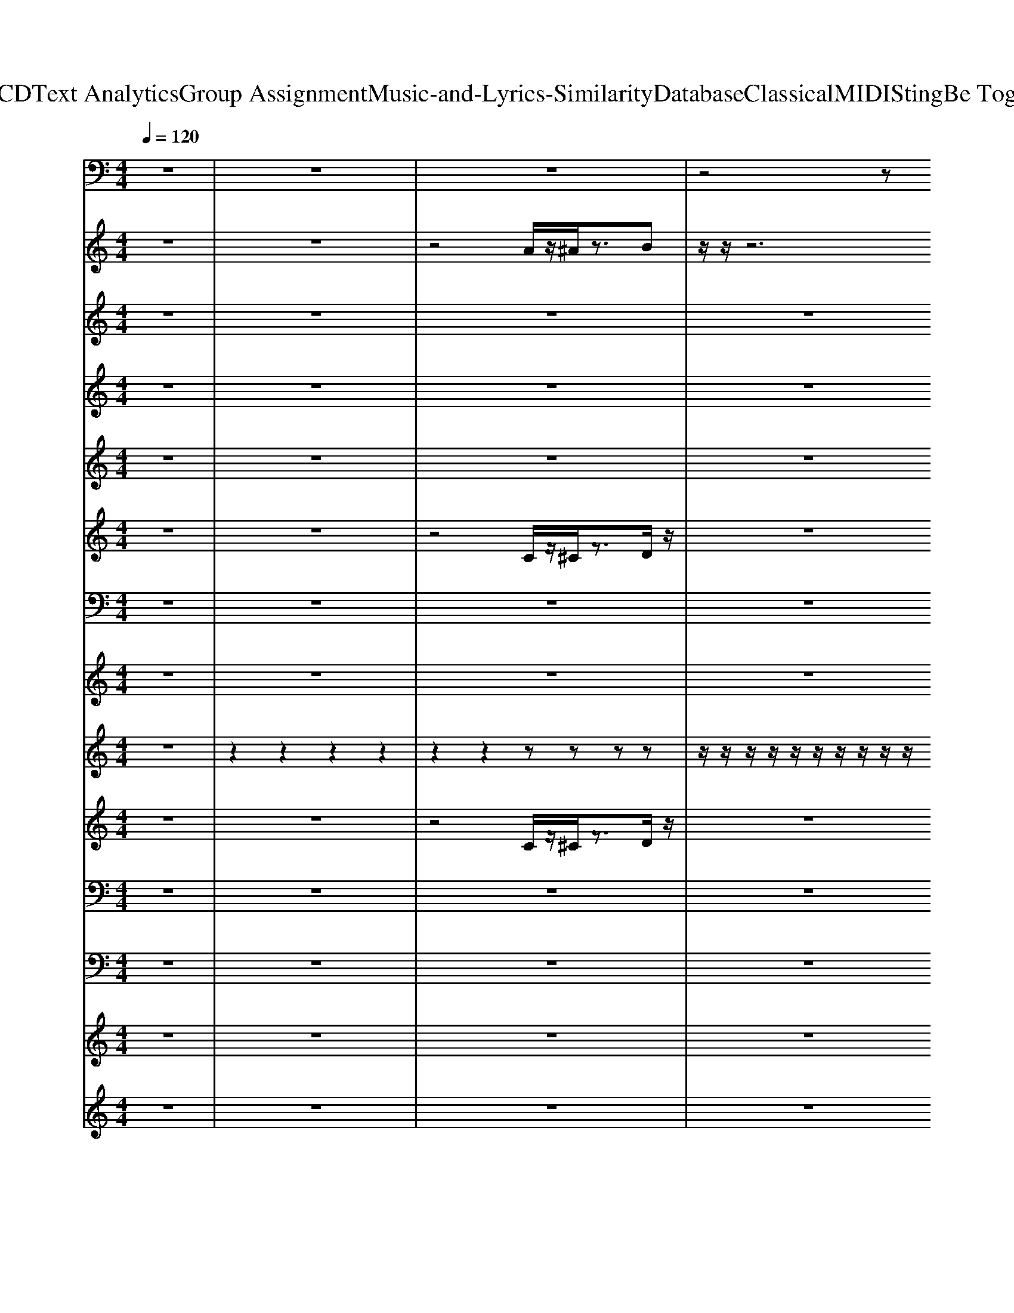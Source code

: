 X: 1
T: from D:\TCD\Text Analytics\Group Assignment\Music-and-Lyrics-Similarity\Database\Classical\MIDI\Sting\Be Together.mid
M: 4/4
L: 1/8
Q:1/4=120
K:C % 0 sharps
V:1
z8| \
z8| \
z8| \
z4 z
%%MIDI program 38
D,,3|
D,,,/2z/2D,,, C,,z C,,C,,,/2z3/2D,,,| \
C,,D,,, zF,,, z3C,,| \
D,,,/2z/2D,,, C,,z C,,C,,,/2z3/2D,,,| \
C,,D,,,/2z3/2F,,, z/2z/2G,,, ^G,,,A,,,|
D,,,/2z/2D,,, C,,z C,,C,,,/2z3/2D,,,| \
C,,D,,, zF,,, z3C,,| \
D,,,/2z/2D,,, C,,z C,,C,,,/2z3/2D,,,| \
C,,D,,,/2z3/2F,,, G,,,^G,,, A,,,F,,,/2D,,/2|
D,,,/2z/2D,,, C,,z C,,C,,,/2z3/2D,,,| \
C,,z B,,,F,,, z3C,,| \
D,,,/2z/2D,,, C,,z C,,C,,,/2z3/2D,,,| \
C,,z B,,,F,,, z/2z/2G,,, ^G,,,A,,,|
D,,,/2z/2D,,, C,,z C,,C,,,/2z3/2D,,,| \
C,,z B,,,F,,, zG,,, ^G,,,A,,,| \
D,,,/2z/2D,,, C,,z C,,C,,,/2z3/2D,,,| \
C,,z B,,,F,,, zG,,, ^G,,,A,,,|
G,,,,/2z/2G,,,, F,,,z F,,,F,,,,/2z3/2G,,,,| \
F,,,z F,,,C,,, z^C,,, D,,,F,,,| \
G,,,,/2z/2G,,,, F,,,z F,,,F,,,,/2z3/2G,,,,| \
F,,,z F,,,C,,, z^C,,, D,,,F,,,|
G,,,,/2z/2G,,,, F,,,z F,,,F,,,,/2z3/2G,,,,| \
F,,,z F,,,C,,, z^C,,, D,,,F,,,| \
G,,,,/2z/2G,,,, F,,,z F,,,G,,, ^G,,,A,,,-| \
A,,,3/2z4z/2 D,,2|
D,,,/2z/2D,,, C,,z C,,C,,,/2z3/2D,,,| \
C,,z B,,,F,,, zG,,, ^G,,,A,,,| \
D,,,/2z/2D,,, C,,z C,,C,,,/2z3/2D,,,| \
C,,z2F,,, G,,,^G,,, A,,,D,,|
D,,,/2z/2D,,, C,,z C,,C,,,/2z3/2D,,,| \
C,,z B,,,F,,, zG,,, ^G,,,A,,,| \
D,,,/2z/2D,,, C,,z C,,C,,,/2z3/2D,,,| \
C,,z B,,,F,,, z/2z/2G,, F,,D,,|
D,,,/2z/2D,,, C,,z C,,C,,,/2z3/2D,,,| \
C,,z B,,,F,,, zG,,, ^G,,,A,,,| \
D,,,/2z/2D,,, C,,z C,,C,,,/2z3/2D,,| \
z3F,,, z2 D,,z|
D,,,/2z/2D,,, C,,z C,,C,,,/2z3/2D,,,| \
C,,z B,,,F,,, zG,,, ^G,,,A,,,| \
D,,,/2z/2D,,, C,,z C,,C,,,/2z3/2D,,,| \
C,,z B,,,F,,, zG,,, ^G,,,A,,,|
G,,,,/2z/2G,,,, F,,,z F,,,F,,,,/2z3/2G,,,,| \
F,,,z F,,,C,,, z^C,,, D,,,F,,,| \
G,,,,/2z/2G,,,, F,,,z F,,,F,,,,/2z3/2G,,,,| \
F,,,z F,,,C,,, z^C,,, D,,,F,,,|
G,,,,/2z/2G,,,, F,,,z F,,,F,,,,/2z3/2G,,,,| \
F,,,z F,,,C,,, z^C,,, D,,,F,,,| \
G,,,,/2z/2G,,,, F,,,z F,,,G,,, ^G,,,A,,,-| \
A,,,2 z4 D,,2|
D,,,/2z/2D,,, C,,z C,,C,,,/2z3/2D,,,| \
C,,z B,,,F,,, zG,,, ^G,,,A,,,| \
D,,,/2z/2D,,, C,,z C,,C,,,/2z3/2D,,,| \
C,,z2F,,, G,,,^G,,, A,,,D,,|
D,,,/2z/2D,,, C,,z C,,C,,,/2z3/2D,,,| \
C,,z B,,,F,,, zG,,, ^G,,,A,,,| \
D,,,/2z/2D,,, C,,z C,,C,,,/2z3/2D,,,| \
C,,z B,,,F,,, z/2z/2G,, F,,D,,|
z2 E,,2 F,,,F,,, F,,z| \
E,,F,, F,,,E,,, E,,,D,,3/2z/2D,,-| \
D,,B,,, D,,E,, F,,,F,,, F,,z| \
E,,F,, F,,,E,,,2z3|
z2 D,,2 F,,,F,,, F,,F,,,| \
E,,F,, F,,,E,,, E,,,D,,2D,,-| \
D,,A,,, B,,,D,, F,,,F,,, F,,z| \
E,,F,, F,,,E,,, z3/2z/2 G,,,/2z/2^G,,,/2z/2|
A,,,/2z/2C,,/2z/2 F,,<D,, D,,,/2z/2D,,, C,,z| \
C,,C,,,/2z3/2D,,, C,,z B,,,F,,,| \
zG,,, ^G,,,A,,, D,,,/2z/2D,,, C,,z| \
C,,C,,,/2z3/2D,,, C,,z B,,,F,,,|
G,,,^G,,, A,,,D,, D,,,/2z/2D,,, C,,z| \
C,,C,,,/2z3/2D,,, C,,z B,,,F,,,| \
zG,,, ^G,,,A,,, D,,,/2z/2D,,, C,,z| \
C,,C,,,/2z3/2D,,, C,,z B,,,F,,,|
G,,,^G,,, A,,,D,, D,,,/2z/2D,,, C,,z| \
C,,C,,,/2z3/2D,,, C,,z B,,,F,,,| \
zG,,, ^G,,,A,,, D,,,/2z/2D,,, C,,z| \
C,,C,,,/2z3/2D,,, C,,z B,,,F,,,|
G,,,^G,,, A,,,D,, =G,,,,/2z/2G,,,, F,,,z| \
F,,,F,,,,/2z3/2G,,,, F,,,z F,,,C,,,| \
z^C,,, D,,,F,,, G,,,,/2z/2G,,,, F,,,z| \
F,,,F,,,,/2z3/2G,,,, F,,,z F,,,C,,,|
^C,,,D,,, F,,,G,,, G,,,,/2z/2G,,,, F,,,z| \
F,,,F,,,,/2z3/2G,,,, F,,,z F,,,C,,,| \
z^C,,, D,,,F,,, G,,,,/2z/2G,,,, F,,,z| \
F,,,G,,, ^G,,,A,,,2-A,,,/2z2z/2|
A,,/2z/2C,/2z/2 G,,F,, D,,,/2z/2D,,, C,,z| \
C,,C,,,/2z3/2D,,, C,,z B,,,F,,,| \
zG,,, ^G,,,A,,, D,,,/2z/2D,,, C,,z| \
C,,C,,,/2z3/2D,,, C,,z C,,F,,,|
G,,,^G,,, A,,,D,, D,,,/2z/2D,,, C,,z| \
C,,C,,,/2z3/2D,,, C,,z B,,,F,,,| \
zG,,, ^G,,,A,,, D,,,/2z/2D,,, C,,z| \
C,,C,,,/2z3/2D,,, C,,z B,,,F,,,|
z/2z/2G,, F,,D,, z4| \
z8| \
z8| \
z8|
z4 ^A,,/2z/2A,,/2z/2 A,,/2z/2A,,/2z/2| \
^A,,/2z/2A,,/2z/2 A,,/2z/2A,,/2z/2 G,,/2z/2G,,/2z/2 G,,/2z/2G,,/2z/2| \
G,,/2G,,/2^G,,/2G,,/2 A,,/2z/2D, D,,/2z/2D,,/2z/2 D,,/2z/2D,,/2z/2| \
D,,/2z/2D,,/2z/2 D,,/2z/2D, D,,/2z/2D,,/2z/2 D,,/2z/2D,,/2z/2|
G,F,/2z/2 G,F,/2z/2 ^A,,/2z/2A,,/2z/2 A,,/2z/2A,,/2z/2| \
^A,,/2z/2A,,/2z/2 A,,/2z/2A,,/2z/2 G,,/2z/2G,,/2z/2 G,,/2z/2G,,/2z/2| \
G,,/2G,,/2^G,,/2G,,/2 A,,/2z/2D, D,,/2z/2D,,/2z/2 D,,/2z/2D,,/2z/2| \
D,,/2z/2D,,/2z/2 D,,/2z/2D, A,,,/2A,,,/2B,,, C,,^C,,/2C,,/2|
D,,/2D,,/2F,, G,,A,,/2z/2 ^A,,/2z/2A,,/2z/2 A,,/2z/2A,,/2z/2| \
^A,,/2z/2A,,/2z/2 A,,/2z/2=A,,/2^G,,/2 =G,,/2z/2G,,/2z/2 G,,/2z/2G,,/2z/2| \
G,,/2G,,/2^G,,/2G,,/2 A,,/2z/2D, D,,/2z/2D,,/2z/2 D,,/2z/2D,,/2z/2| \
D,,/2A,,A,,/2 C,A,, D,,/2z/2A,, F,,z/2G,,/2-|
G,,/2G,,/2G,, C,,/2D,,/2D,/2C,/2 ^A,,/2z/2A,,/2z/2 A,,/2z/2A,,/2z/2| \
^A,,/2z/2A,,/2z/2 A,,/2z/2A,,/2z/2 G,,/2z/2G,,/2z/2 G,,/2z/2G,,/2z/2| \
G,,/2G,,/2^G,,/2G,,/2 A,,/2z/2D, D,,/2z/2D,,/2z/2 D,,/2z/2D,,/2z/2| \
D,,/2z/2D,,/2z/2 D,,/2z/2D, D,,/2z/2D,,/2z/2 D,,/2z/2D,,/2z/2|
G,F,/2D,/2 G,/2G,/2F,/2D,/2 ^A,,/2z/2A,,/2z/2 A,,/2z/2A,,/2z/2| \
^A,,/2z/2A,,/2z/2 A,,/2z/2A,,/2z/2 G,,/2z/2G,,/2z/2 G,,/2z/2G,,/2z/2| \
G,,/2G,,/2^G,,/2G,,/2 A,,/2z/2D, D,,/2z/2D,,/2z/2 D,,/2z/2D,,/2z/2| \
D,,/2z/2D,,/2z/2 D,,/2z/2D, D,,/2z/2D,,/2z/2 D,,/2z/2D,/2A,,/2|
D,z/2z/2 G,F, ^A,,/2z/2A,,/2z/2 A,,/2z/2A,,/2z/2| \
^A,,/2z/2A,,/2z/2 A,,/2z/2A,,/2z/2 G,,/2z/2G,,/2z/2 G,,/2z/2G,,/2G,,/2| \
C,/2z/2^C,/2C,/2 D,/2z/2D, D,,/2z/2D,,/2z/2 D,,/2z/2D,,/2z/2| \
D,,/2z/2D,,/2z/2 A,,/2z/2D, D,,/2z/2D,,/2z/2 D,,/2z/2D,,/2z/2|
C,/2D,/2A,,/2C,/2 G,,/2A,,/2F,,/2A,,/2 ^A,,/2z/2A,,/2z/2 A,,/2z/2A,,/2z/2| \
^A,,/2z/2A,,/2z/2 A,,/2z/2A,,/2z/2 G,,/2z/2G,,/2z/2 G,,/2z/2G,,/2z/2| \
G,,/2G,,/2z/2z/2 A,,/2z/2G,, D,,/2z/2D,,/2z/2 D,,/2z/2D,,/2z/2| \
D,,/2z/2D,,/2z/2 D,,/2z/2D, D,,/2z/2D,,/2z/2 A,,/2z/2C,/2z/2|
G,D,/2G,/2 G,F,/2z/2 ^A,,/2z/2A,,/2z/2 A,,/2z/2A,,/2z/2| \
^A,,/2z/2A,,/2z/2 A,,/2z/2A,,/2z/2 G,,/2z/2G,,/2z/2 G,,/2z/2G,,/2z/2| \
G,,/2G,,/2^G,,/2G,,/2 A,,/2z/2D, D,,/2z/2D,,/2z/2 D,,/2z/2D,,/2z/2| \
D,,/2z/2D,,/2z/2 D,,/2z/2D, D,,/2z/2D,,/2z/2 D,,/2z/2D,,/2z/2|
C,/2D,/2A,,/2C,/2 G,,/2A,,/2F,,/2A,,/2 ^A,,/2z/2A,,/2z/2 A,,/2z/2z/2z/2| \
A,F,/2D,/2 G,/2C,/2F,/2D,/2 G,,/2z/2G,,/2z/2 G,,/2z/2G,,/2z/2| \
G,,/2G,,/2^G,,/2G,,/2 A,,/2z/2D, D,,/2z/2D,,/2z/2 D,,/2z/2D,,/2z/2| \
D,,/2z/2D,,/2z/2 D,,/2z/2D, D,,/2z/2D,,/2z/2 D,,/2z/2D,,/2z/2|
D,z/2z/2 G,z/2z/2 ^A,,/2z/2A,,/2z/2 A,,/2z/2A,,/2z/2| \
^A,,/2z/2A,,/2z/2 A,,/2z/2A,,/2z/2 G,,/2z/2G,,/2z/2 G,,/2z/2G,,/2z/2| \
G,,/2G,,/2^G,,/2G,,/2 A,,/2z/2D, D,,z/2D,,z/2D,/2C,/2-| \
C,/2C,/2G,,/2A,,/2 C,/2A,,/2G,,/2A,,/2 D,,z/2D,,z/2D,/2C,/2-|
C,/2C,/2G,,/2A,,/2 C,/2A,,/2G,,/2A,,/2 ^A,,/2z/2A,,/2z/2 A,,/2z/2z/2z/2| \
z/2z/2z/2^A,A,,/2=A,,/2^G,,/2 =G,,/2z/2G,,/2z/2 G,,/2z/2G,,/2z/2| \
G,,/2G,,/2^G,,/2G,,/2 A,,/2z/2D, D,,/2z/2D,,/2z/2 D,,/2z/2D,,/2z/2| \
D,,/2z/2D,,/2z/2 D,,/2z/2D, D,,/2z/2D,,/2z/2 D,,/2z/2D,,/2z/2|
G,F,/2z/2 G,F,/2
V:2
z8| \
z8| \
z4 
%%MIDI program 17
A/2z/2^A/2z3/2B| \
z/2z/2z6z|
[f'd'c'g]3/2z/2 [f'd'c'g]3/2z/2 z4| \
z8| \
z8| \
z8|
[f'd'c'g]3/2z/2 [f'd'c'g]3/2z/2 z3 (3a'/2c''/2a'/2| \
 (3c''/2a'/2c''/2 (3a'/2c''/2a'/2  (3c''/2a'/2c''/2[a'^g']/2z/2 [c''=g']/2[^g'=g']/2f'/2z/2 [f'-d'-c']/2[f'd']3/2| \
[f'd'c'g]3/2z/2 [f'd'c'g]3/2z/2 z4| \
z8|
[f'd'c'g]3/2z/2 [f'-d'-c'-g-][f'd'c'g]/2z4z/2| \
z8| \
[f'd'c'g]3/2z/2 [f'-d'-c'-g-][f'd'c'g]/2z4z/2| \
z8|
[f'd'c'g]3/2z/2 [f'-d'-c'-g-][f'd'c'g]/2z4z/2| \
z8| \
[f'd'c'g]3/2z/2 [f'-d'-c'-g-]/2[f'-d'-c'-g-]/2[f'-d'-c'-g]/2[f'd'c']/2 z4| \
z8|
z8| \
[c''g']d'/2z3z/2[bge]3| \
[a-f-d-]8| \
[afd]4 z/2z/2[bge]3|
[a-f-d-]8| \
[af-d-]3[fd] z/2z/2[bge]3| \
[afd]6 z[c'g^c]| \
z/2z4z3/2 z/2z/2z/2F,/2|
[f'd'c'g]3/2z/2 [f'-d'-c'-g-]3/2[f'd'c'g]/2 z4| \
z8| \
[f'd'c'g]3/2z/2 [f'-d'-c'-g-]3/2[f'd'c'g]/2 z3 (3a'/2c''/2a'/2| \
 (3c''/2a'/2c''/2 (3a'/2c''/2a'/2  (3c''/2a'/2c''/2[a'^g']/2z/2 [c''=g']/2[^g'=g']/2f'/2z/2 [f'-d'-c']/2[f'd']3/2|
[f'd'c'g]3/2z/2 [f'-d'-c'-g-]3/2[f'd'c'g]/2 z4| \
z8| \
[f'd'c'g]3/2z/2 [f'-d'-c'-g-]3/2[f'd'c'g]/2 z4| \
z4 z[c''a']/2z/2 [c''-g']/2[c''^g'=g']/2f'/2z/2|
[f'd'c'g]3/2z/2 [f'-d'-c'-g-][f'd'c'g]/2z4z/2| \
z8| \
[f'd'c'g]3/2z/2 [f'-d'-c'-g-][f'd'c'g]/2z4z/2| \
z8|
[f'd'c'g]3/2z/2 [f'-d'-c'-g-][f'd'c'g]/2z4z/2| \
z8| \
[f'd'c'g]3/2z/2 [f'-d'-c'-g-]/2[f'-d'-c'-g-]/2[f'-d'-c'-g]/2[f'd'c']/2 z4| \
z8|
z8| \
[c''g']d'/2z3z/2[bge]3| \
[a-f-d-]8| \
[afd]4 z/2z/2[bge]3|
[a-f-d-]8| \
[afd]4 z/2z/2[bge]3| \
[afd]6 z[c'g^c]| \
z/2z4z3/2 z/2z/2z/2F,/2|
[f'd'c'g]3/2z/2 [f'-d'-c'-g-]3/2[f'd'c'g]/2 z4| \
z8| \
[f'd'c'g]3/2z/2 [f'-d'-c'-g-]3/2[f'd'c'g]/2 z4| \
z8|
[f'd'c'g]3/2z/2 [f'-d'-c'-g-]3/2[f'd'c'g]/2 z4| \
z8| \
[f'd'c'g]3/2z/2 [f'd'c'g]2 z2  (3a'/2c''/2a'/2 (3c''/2a'/2c''/2| \
 (3a'/2c''/2a'/2 (3c''/2a'/2c''/2  (3a'/2c''/2a'/2 (3c''/2a'/2c''/2  (3a'/2c''/2a'/2 (3c''/2a'/2c''/2 a'/2z/2z|
z4 [c'-a-f-d-]4| \
[c'afd]3[c'-^g-e-d-]4[c'-g-e-d-]| \
[c'^ged]4 [c'-a-f-d-]4| \
[c'-a-f-d-]2 [c'afd]/2z/2[c'^g-e-d-]/2[ged]/2 z/2z/2z/2z/2 z2|
z4 [c'-a-f-d-]4| \
[c'afd]3[c'-^g-e-d-]4[c'-g-e-d-]| \
[c'^ged]4 [c'-a-f-d-]4| \
[c'-a-f-d-]2 [c'afd]/2z4z3/2|
z4 [f'd'c'g]3/2z/2 [f'd'c'-g]c'/2b/2| \
z4 zz [c'-a-^g]/2[c'a]/2z| \
 (3c'/2^g/2=g/2f/2z/2 dc/2z/2 [f'd'c'g]3/2z/2 [f'd'c'-g]c'/2b/2| \
z4 zz [c'-a-^g]/2[c'a]/2z|
 (3c'/2^g/2=g/2f/2z/2 dc/2z/2 [f'd'c'g]3/2z/2 [f'd'c'-g]c'/2b/2| \
z3z/2z/2 [c'g]/2z/2[^c'^g]/2z3/2[d'a]/2z/2| \
z3z/2z/2 [f'd'c'g]3/2z/2 [f'd'c'-g]c'/2b/2| \
z3z/2z/2 [c'g]/2z/2[^c'^g]/2z3/2[d'a]/2z/2|
z4 [f'd'c'g]3/2z/2 [f'd'c'-g]c'/2b/2| \
z3z/2z/2 [c'g]/2z/2[^c'^g]/2z3/2[d'a]/2z/2| \
z3z/2z/2 [f'd'c'g]3/2z/2 [f'd'c'-g]c'/2b/2| \
z3z/2z/2 [c'g]/2z/2[^c'^g]/2z3/2[d'a]/2z/2|
z[d'-c'-a-g-]4[d'c'agf]/2z/2 z/2z3/2| \
z8| \
z/2z/2[d'-c'-a-g-]4[d'c'agf]/2z/2 z/2z3/2| \
z8|
z/2z/2[d'-c'-a-g-]4[d'c'agf]/2z/2 z/2z3/2| \
z8| \
z/2z/2[d'-c'-a-g-]4[d'c'agf]/2z/2 z/2z3/2| \
z3[c'g^c]3/2[fe]/2z/2z/2 z/2z/2z|
z4 [f'd'c'g]3/2z/2 [f'd'c'-g]c'/2b/2| \
z6 z[f'd'-c'-]/2[d'c'-]/2| \
[c'b]/2z3/2 [c'g]/2[^g=g]/2f/2z/2 [f'd'c'g]3/2z/2 [f'd'c'-g]c'/2b/2| \
z6  (3a'/2c''/2a'/2 (3c''/2a'/2c''/2|
 (3a'/2c''/2a'/2 (3c''/2a'/2c''/2 [c''-^g']/2[c''=g'f']/2d'/2z/2 [f'd'c'g]3/2z/2 [f'd'c'-g]c'/2b/2| \
z8| \
z4 [f'd'c'g]3/2z/2 [f'd'c'-g]c'/2b/2| \
z8|
z8| \
z8| \
z4 [f-d-c-A-]4| \
[f-d-c-A-]8|
[fdcA]4 [f-d-c-G-]4| \
[f-d-c-G-]8| \
[fdcG]4 [f-d-c-A-]4| \
[f-d-c-A-]8|
[fdcA]4 [f-d-c-G-]4| \
[f-d-c-G-]8| \
[fdcG]4 [f-d-c-A-]4| \
[f-d-c-A-]8|
[fdcA]4 [f-d-c-G-]4| \
[f-d-c-G-]8| \
[fdcG]4 [f-d-c-A-]4| \
[f-d-c-A-]8|
[fdcA]4 [f-d-c-G-]4| \
[f-d-c-G-]8| \
[fdcG]4 [f-d-c-A-]4| \
[f-d-c-A-]8|
[fdcA]4 [f-d-c-G-]4| \
[f-d-c-G-]8| \
[fdcG]4 [f-d-c-A-]4| \
[f-d-c-A-]8|
[fdcA]4 [f-d-c-G-]4| \
[f-d-c-G-]8| \
[fdcG]4 [f-d-c-A-]4| \
[f-d-c-A-]8|
[fdcA]4 [fdcA]z/2z3/2z/2z/2| \
z/2z/2z z/2z3/2 [fdc^A]z/2z3/2z/2z/2| \
z/2z/2z z/2z3/2 [fdcA]z/2z3/2z/2z/2| \
z/2z/2z z/2z3/2 [fdcA]z/2z3/2z/2z/2|
z/2z/2z z/2z3/2 [fdcA]z/2z3/2z/2z/2| \
z/2z/2z z/2z3/2 [fdc^A]z/2z3/2z/2z/2| \
z/2z/2z z/2z3/2 [fdcA]z/2z3/2z/2z/2| \
z/2z/2z z/2z3/2 [fdcA]z/2z3/2z/2z/2|
z/2z/2z z/2z3/2 [fdcA]z/2z3/2z/2z/2| \
z/2z/2z z/2z3/2 [fdc^A]z/2z3/2z/2z/2| \
z/2z/2z z/2z3/2 [fdcA]z/2z3/2z/2z/2| \
z/2z/2z z/2z3/2 [fdcA]z/2z3/2z/2z/2|
z/2z/2z z/2z3/2 [fdcA]z/2z3/2z/2z/2| \
z/2z/2z z/2z3/2 [fdc^A]z/2z3/2z/2z/2| \
z/2z/2z z/2z3/2 [fdcA]z/2z3/2z/2z/2| \
z/2z/2z z/2z3/2 [fdcA]z/2z3/2z/2z/2|
z/2z/2z z/2z3/2 [fdcA]z/2z3/2z/2z/2| \
z/2z/2z z/2z3/2 [fdc^A]z/2z3/2z/2z/2| \
z/2z/2z z/2z3/2 [fdcA]z/2z3/2z/2z/2| \
z/2z/2z z/2z3/2 [fdcA]z/2z3/2z/2z/2|
z/2z/2z z/2
V:3
z8| \
z8| \
z8| \
z8|
z8| \
z8| \
z8| \
z8|
z8| \
z8| \
z8| \
z4 z
%%MIDI program 39
C/2z/2 Dz|
F3/2z3/2D/2z/2 F3/2z3/2D/2z/2| \
F/2z/2G/2z/2 G/2z/2G/2z/2 F2 zD/2z/2| \
F/2z/2F/2z/2 FF/2z/2 DC/2z/2 D/2z/2D-| \
D2- D/2z4z3/2|
zF/2z/2 FD/2z/2 FD/2z/2 Dz| \
FF/2z/2 F/2z/2F DA,/2z2z/2| \
FD/2z/2 DC/2z/2 DC/2z/2 D2-| \
DA,4z2D/2z/2|
FF/2z/2 D/2z/2F/2z3/2C D/2z/2F| \
C/2z/2D/2z/2 D/2z/2A, z3D/2z/2| \
Fz DC/2z/2 DD C/2z/2F-| \
F3/2z4z3/2z|
F3/2z/2 FD/2z/2 Fz2D| \
F/2z/2F/2z/2 FD3/2z3z/2| \
zF/2z/2 FD/2z/2 FD/2z2z/2| \
zG/2z/2 GF/2z/2 GD/2z/2 D/2z/2C-|
C6- C3/2z/2| \
z4 zG/2z/2 GF/2z/2| \
GD4z3| \
z4 z3/2c-[cG]/2z/2G/2|
GD4-D z2| \
z4 zG/2z/2 G/2z/2F/2z/2| \
GD3- D/2z3z/2| \
zD2F zC Dz|
F3/2z3/2D/2z/2 F3/2z3/2D/2z/2| \
F/2z/2G/2z/2 G/2z/2G/2z/2 F2 zD/2z/2| \
F/2z/2F/2z/2 FF/2z/2 DC/2z/2 D/2z/2D-| \
D2- D/2z4z3/2|
zF/2z/2 FD/2z/2 FD/2z/2 Dz| \
FF/2z/2 F/2z/2F DA,/2z3/2D| \
FD/2z/2 DC/2z/2 DC/2z/2 D2-| \
DA,4z2D/2z/2|
FG/2z/2 F/2z/2G zF D/2z/2F| \
C/2z/2D C/2z/2D2z2z| \
FD/2z/2 DC/2z/2 D/2z/2D C/2z/2F-| \
F2- F/2z4z/2E/2z/2|
G2 FD/2z/2 F3/2z3/2D/2z/2| \
F/2z/2F/2z/2 FD2z3| \
zF/2z/2 FD/2z/2 FD/2z3/2c-| \
c2 G/2z/2G/2z/2  (3G2D2D2|
C8-| \
C2 z3G/2z/2 GF/2z/2| \
GD4z3| \
z3c3- c/2G/2z/2G/2|
GD4-D z2| \
z4 zG/2z/2 G/2z/2F/2z/2| \
GD3- D/2z3z/2| \
z8|
z4 zG F/2z/2G| \
A3-A/2z4z/2| \
z2 z/2G/2z/2G<FD>GG/2| \
F/2z/2D/2z/2 F3z3|
z4 zG F/2z/2G/2z/2| \
A4 z4| \
z3z/2G3/2F3-| \
Fz2d3 d2-|
d8-| \
d2 z6| \
z8| \
z8|
zD/2z/2 E3/2z/2 G3/2z3/2E/2z/2| \
G2 zE/2z/2 G/2z/2E/2z/2 G2| \
D3-D/2z4z/2| \
z8|
zC/2z/2 D3/2z/2 F3/2z3/2D/2z/2| \
F3/2z3/2D/2z/2 F/2z/2G/2z/2 G/2z/2G/2z/2| \
F2 D4 z2| \
z8|
z4 zF/2z/2 FD/2z/2| \
FD/2z/2 DC/2z/2 F/2z/2F/2z/2 F/2z/2F/2z/2| \
DC/2z3/2z FD/2z/2 DC/2z/2| \
D/2z/2D C/2z/2F3- F/2z3/2|
z3D/2z/2 F3/2z/2 FD/2z/2| \
F3/2z3/2D/2z/2 FF/2z/2 F/2z/2D-| \
D2 z3F/2z/2 F/2z/2D/2z/2| \
FD z3c3|
A/2z/2G/2z/2 AD/2z/2 G3/2F2-F/2-| \
F4 z4| \
zG/2z/2 G/2z/2F/2z/2 GD3-| \
D4 z4|
z8| \
z6 zf-| \
f2- f/2z/2d/2z/2 c/2z/2G/2z/2 G/2F3/2-| \
F3-F/2z/2 DF2G-|
GA/2z/2 Ac/2z/2 cA3-| \
A2 z6| \
z8| \
z8|
z (3G2G2F2G z/2D3/2-| \
D3-D/2z4z/2| \
z6 zf-| \
f3d c/2z/2G/2z/2 G/2z/2F-|
F4 z4| \
zD/2z/2 F/2z/2G/2z/2 Ac3-| \
c3/2z6z/2| \
zG/2z/2 GF/2z/2 GD/2z/2 D/2z/2D-|
D3-D/2z4z/2| \
z6 G/2z/2G| \
D3z4z| \
z3f3- f/2z3/2|
zC D (3F2D2D2F-| \
F3-F/2z4z/2| \
z8| \
z8|
z8| \
zf4c3-| \
c2 z6| \
z8|
zG/2F/2>G/2F/2G/2z/2 G/2z/2F/2z/2 G/2z/2G-| \
G4- Gz3| \
z8| \
z8|
z8| \
zA cA/2d/2 z/2d3-d/2-| \
d2 z6| \
z8|
z8| \
z^G z=G3/2FD2-D/2-| \
D2- D/2z4z3/2| \
z6 zG-|
G/2F3/2 C4- Cz| \
zD/2z/2 D2<c2 GG-| \
G/2F4-F/2
V:4
z8| \
z8| \
z8| \
z8|
z8| \
z8| \
z8| \
z8|
z8| \
z8| \
z8| \
z8|
z8| \
z8| \
z8| \
z8|
z8| \
z8| \
z8| \
z8|
%%MIDI program 17
[B-F-]8| \
[B-F-]2 [BF]/2z/2[cF]/2z4z/2| \
[B-F-]8| \
[B-F-]2 [BF]/2z/2[cF]/2z4z/2|
[B-F-]8| \
[B-F-]2 [BF]/2z/2[cF]/2z4z/2| \
[B-F-]6 [BF]/2z/2[cG]| \
z8|
z8| \
z3 (3a/2c'/2a/2  (3c'/2a/2c'/2 (3a/2c'/2a/2 [c'-g]/2[c'^g=g]/2f/2z/2| \
z8| \
z[f'c']/2z/2 [f'b]d'/2z/2 [c'g][d'a]/2z/2 [c'-g]/2[c'^g=g]/2f|
z8| \
z8| \
z8| \
z8|
z8| \
z8| \
z8| \
z6 [c'-g]3/2c'/2|
[c'f]2 z6| \
z8| \
z8| \
[cF]8|
[BF-]8| \
[cF]4 z4| \
[BF-]8| \
[cF]4 z4|
[BF-]8| \
[cF]4 z4| \
[B-F-]6 [BF]/2z/2[cG]| \
z8|
z8| \
[f'c']/2z/2[f'c']/2z/2 [f'c']/2z4z/2[c'gf]| \
[c'gf]2 z4 z[d-A-G-]| \
[dAG]2 [dAG][dAG]/2z4z/2|
z8| \
z8| \
z8| \
z8|
z8| \
z4 zf/2z/2 [c'a]/2z/2f/2z/2| \
[c'-g]/2[c'^g=g]/2f/2z/2 [fd]c/2z4z/2| \
z8|
z8| \
z6 z3/2z/2| \
a/2z/2c'/2z/2 [c'-g]/2[c'^g=g]/2f/2d/2 z4| \
z8|
z8| \
z6 z[c'^g]/2z/2| \
[c'-g]/2[c'^g=g]/2f/2d/2 c2 z4| \
z3z/2z/2 [c'gf]/2z/2[c'gf]/2z2z/2|
z/2z/2[c'gf] [c'gf]2 z4| \
z8| \
z8| \
z8|
z8| \
z4 [afc][bgd]/2z/2 [c'ae][bgd]/2z/2| \
[bgd]2 [afc]2 z4| \
z2 [c'a][c'a] z2 [c'-g]/2[c'^g=g]/2f/2z/2|
z4 [B-F-]4| \
[B-F-]6 [BF]/2z/2[cF]/2z/2| \
z4 [B-F-]4| \
[B-F-]6 [BF]/2z/2[cF]/2z/2|
z4 [B-F-]4| \
[B-F-]6 [BF]/2z/2[cF]/2z/2| \
z4 [B-F-]4| \
[B-F-]2 [BF]/2z/2[cG] z4|
z8| \
z6 z[f'd']| \
c'/2z3/2 [c'-g]/2[c'^g=g]/2f/2z4z/2| \
z4 [c'a][c'a] [c'^g][c'=g]|
[c'-f]/2[c'd]/2[c'g] [c'-f]/2[c'd]/2c/2z4z/2| \
z6 z[c''a'g']| \
f'/2z/2z6z| \
z8|
z8| \
z8| \
z8| \
z8|
z6 zz| \
z/2z6z3/2| \
z6 zz| \
z/2z6z3/2|
z6 zz| \
z/2z6z3/2| \
z6 zz| \
z/2z2z/2[c''a']3 [c''-g']/2[c''^g'=g']/2f'/2z/2|
[c''g']2 [c''-f']3/2[c''-g']/2 [c''f']2 zz| \
z/2z6z/2z| \
z/2z6z/2z| \
z/2z6z/2z/2z/2|
z/2z3/2 z/2z4z/2z| \
z/2z6z/2z| \
z/2z6z/2z| \
z/2z6z/2z/2z/2|
z/2z3/2 z/2z4z/2[c''-a'-]| \
[c''-a'-]/2[c''-a'-]6[c''a']/2[c''a']/2z/2| \
[c''-g']/2[c''^g'=g']/2f'/2z/2 [f'd']c'/2z3z/2z| \
z/2z3z/2 z3/2zz3/2|
z/2z3/2 z/2z/2z/2z3z/2z| \
z/2z6z3/2| \
z6 zz| \
z/2z6z/2[c''a']/2z/2|
[c''a']/2z3/2 [c''a']/2z3/2 [c''a']/2z/2[c''a']/2z3/2[f'-d'-]| \
[f'd']4 [c'a]/2z/2[c'a]/2z3/2d/2f/2| \
[c'-g]/2[c'f]/2d/2[c'-g-]2[c'g]/2 [f-c-]4| \
[f-c-]4 [f-c-]/2[f-c-][f-c-]2[f-c-]/2|
[f-c-]2 [f-c-]/2[fc]3/2 z3z| \
z/2z2z/2z/2z4z/2| \
z6 zz| \
z/2z2z/2z/2z4z/2|
z6 zz| \
z/2z2z/2z/2z4z/2| \
z6 zz| \
z/2z2z/2z/2z2z/2 [f'-d'-a-]2|
[f'd'a]4 z3z| \
z/2z6z/2[d'-a-f-]| \
[d'af]2 z6| \
[c''-a'-]6 [c''-a']3/2c''/2-|
[c''-^g'=g']/2[c''-g'-]/2[c''-g'-f']/2[c''-g'-]2[c''g']/2 [f'-d'-^c']/2[f'd']2z/2z| \
z/2[g'c']/2z6[c'-g-]| \
[c'g]3/2z4z3/2z| \
z/2z2z/2z/2
V:5
%%clef treble
z8| \
z8| \
z8| \
z8|
z8| \
z8| \
z8| \
z8|
z8| \
z8| \
z8| \
z8|
z8| \
z8| \
z8| \
z8|
z8| \
z8| \
z8| \
z8|
z8| \
z8| \
z8| \
z8|
z8| \
z8| \
z
%%MIDI program 39
A/2z/2 AF/2z/2 AF z2| \
z8|
z8| \
z8| \
z8| \
z8|
z8| \
z8| \
z8| \
z8|
z8| \
z8| \
z8| \
z8|
z8| \
[A,F,][B,G,]/2z/2 [CA,][B,G,]/2z/2 [A,F,][F,D,-]/2D,/2 z2| \
z8| \
z8|
z8| \
z8| \
z8| \
z8|
z8| \
z8| \
zA/2z/2 AF/2z/2 AF z2| \
z8|
z8| \
z8| \
z8| \
z8|
z8| \
z8| \
z8| \
z8|
z8| \
z8| \
z8| \
z8|
z8| \
z8| \
z8| \
z3[fcGD]3 [f-c-G-D-]2|
[f-c-G-D-]8| \
[fcGD]2 z6| \
z8| \
z8|
z8| \
z8| \
z8| \
z8|
z8| \
z8| \
z8| \
z8|
z8| \
z4 [A,F,][B,G,]/2z/2 [CA,][B,G,-]/2G,/2| \
[A,F,][A,F,] z6| \
z8|
z4 C3/2z/2 CA,/2z/2| \
C3/2z6z/2| \
z4 zA/2z/2 AF/2z/2| \
AF 
V:6
z8| \
z8| \
z4 
%%MIDI program 66
C/2z/2^C/2z3/2D/2z/2| \
z8|
F/2z/2F/2z3/2F/2z3z/2A,/2z/2| \
C/2z/2^C/2z3/2D/2z4z/2| \
F/2z/2F/2z3/2F/2z3z/2A,/2z/2| \
C/2z/2^C/2z3/2D/2z4z/2|
F/2z/2F/2z3/2F/2z3z/2A,/2z/2| \
C/2z/2^C/2z3/2D/2z4z/2| \
F/2z/2F/2z3/2F/2z3z/2A,/2z/2| \
C/2z/2^C/2z3/2D/2z4z/2|
F/2z/2F/2z3/2F/2z3z/2A,/2z/2| \
C/2z/2^C/2z3/2D/2z4z/2| \
F/2z/2F/2z3/2F/2z3z/2A,/2z/2| \
C/2z/2^C/2z3/2D/2z4z/2|
F/2z/2F/2z3/2F/2z3z/2A,/2z/2| \
C/2z/2^C/2z3/2D/2z4z/2| \
F/2z/2F/2z3/2F/2z3z/2A,/2z/2| \
C/2z/2^C/2z3/2D/2z4z/2|
F/2z/2F/2z3/2F/2z3z/2A,/2z/2| \
C/2z/2^C/2z3/2D/2z4z/2| \
F/2z/2F/2z3/2F/2z3z/2A,/2z/2| \
C/2z/2^C/2z3/2D/2z4z/2|
F/2z/2F/2z3/2F/2z3z/2A,/2z/2| \
C/2z/2^C/2z3/2D/2z4z/2| \
F/2z/2F/2z3/2F/2z4z/2| \
z8|
F/2z/2F/2z3/2F/2z3z/2A,/2z/2| \
C/2z/2^C/2z3/2D/2z4z/2| \
F/2z/2F/2z3/2F/2z3z/2A,/2z/2| \
C/2z/2^C/2z3/2D/2z4z/2|
F/2z/2F/2z3/2F/2z3z/2A,/2z/2| \
C/2z/2^C/2z3/2D/2z4z/2| \
F/2z/2F/2z3/2F/2z3z/2A,/2z/2| \
C/2z/2^C/2z3/2D/2z4z/2|
F/2z/2F/2z3/2F/2z3z/2A,/2z/2| \
C/2z/2^C/2z3/2D/2z4z/2| \
F/2z/2F/2z3/2F/2z3z/2[fc]/2z/2| \
z3[d^G]/2z4z/2|
F/2z/2F/2z3/2F/2z3z/2A,/2z/2| \
C/2z/2^C/2z3/2D/2z4z/2| \
F/2z/2F/2z3/2F/2z3z/2A,/2z/2| \
C/2z/2^C/2z3/2D/2z4z/2|
F/2z/2F/2z3/2F/2z3z/2A,/2z/2| \
C/2z/2^C/2z3/2D/2z4z/2| \
F/2z/2F/2z3/2F/2z3z/2A,/2z/2| \
C/2z/2^C/2z3/2D/2z4z/2|
F/2z/2F/2z3/2F/2z3z/2A,/2z/2| \
C/2z/2^C/2z3/2D/2z4z/2| \
F/2z/2F/2z3/2F/2z4z/2| \
z8|
F/2z/2F/2z3/2F/2z3z/2A,/2z/2| \
C/2z/2^C/2z3/2D/2z4z/2| \
F/2z/2F/2z3/2F/2z3z/2A,/2z/2| \
C/2z/2^C/2z3/2D/2z4z/2|
F/2z/2F/2z3/2F/2z3z/2A,/2z/2| \
C/2z/2^C/2z3/2D/2z4z/2| \
F/2z/2F/2z3/2F/2z3z/2A,/2z/2| \
C/2z/2^C/2z3/2D/2z4z/2|
[fc]/2z4z/2F/2z3/2F/2z/2| \
zF/2z3/2E/2z3/2E/2z3/2E/2z/2| \
zE/2z3/2E/2z3/2F/2z3/2F/2z/2| \
zF/2z3/2E/2z4z/2|
z4 zF/2z3/2F/2z/2| \
zF/2z3/2E/2z3/2E/2z3/2E/2z/2| \
zE/2z3/2E/2z3/2F/2z3/2F/2z/2| \
zF/2z3/2E/2z4z/2|
z4 F/2z/2F/2z3/2F/2z/2| \
z3A,/2z/2 C/2z/2^C/2z3/2D/2z/2| \
z4 F/2z/2F/2z3/2F/2z/2| \
z3A,/2z/2 C/2z/2^C/2z3/2D/2z/2|
z4 F/2z/2F/2z3/2F/2z/2| \
z3A,/2z/2 C/2z/2^C/2z3/2D/2z/2| \
z4 F/2z/2F/2z3/2F/2z/2| \
z3A,/2z/2 C/2z/2^C/2z3/2D/2z/2|
z4 F/2z/2F/2z3/2F/2z/2| \
z3A,/2z/2 C/2z/2^C/2z3/2D/2z/2| \
z4 F/2z/2F/2z3/2F/2z/2| \
z3A,/2z/2 C/2z/2^C/2z3/2D/2z/2|
z4 F/2z/2F/2z3/2F/2z/2| \
z3A,/2z/2 C/2z/2^C/2z3/2D/2z/2| \
z4 F/2z/2F/2z3/2F/2z/2| \
z3A,/2z/2 C/2z/2^C/2z3/2D/2z/2|
z4 F/2z/2F/2z3/2F/2z/2| \
z3A,/2z/2 C/2z/2^C/2z3/2D/2z/2| \
z4 F/2z/2F/2z3/2F/2z/2| \
z8|
z4 F/2z/2F/2z3/2F/2z/2| \
z3A,/2z/2 C/2z/2^C/2z3/2D/2z/2| \
z4 F/2z/2F/2z3/2F/2z/2| \
z3A,/2z/2 C/2z/2^C/2z3/2D/2z/2|
z[fc]/2z3/2[fc]/2z/2 F/2z/2F/2z3/2F/2z/2| \
z3A,/2z/2 C/2z/2^C/2z3/2D/2z/2| \
z4 F/2z/2F/2z3/2F/2z/2| \
z3A,/2z/2 C/2z/2^C/2z3/2D/2
V:7
z8| \
z8| \
z8| \
z8|
%%MIDI program 38
[CF,]/2z/2[CF,]/2z/2 [CF,]/2z/2[CF,]/2z/2 [CF,]/2z/2[CF,]/2z/2 [CF,]/2z/2[CF,]/2z/2| \
[CF,]/2z/2[CF,]/2z/2 [CF,]/2z/2[CF,]/2z/2 [B,F,]/2z/2[B,F,]/2z/2 [B,F,]/2z/2[B,F,]/2z/2| \
[CF,]/2z/2[CF,]/2z/2 [CF,]/2z/2[CF,]/2z/2 [CF,]/2z/2[CF,]/2z/2 [CF,]/2z/2[CF,]/2z/2| \
[CF,]/2z/2[CF,]/2z/2 [CF,]/2z/2[CF,]/2z/2 [B,F,]/2z/2[B,F,]/2z/2 [B,F,]/2z/2[B,F,]/2z/2|
[CF,]/2z/2[CF,]/2z/2 [CF,]/2z/2[CF,]/2z/2 [CF,]/2z/2[CF,]/2z/2 [CF,]/2z/2[CF,]/2z/2| \
[CF,]/2z/2[CF,]/2z/2 [CF,]/2z/2[CF,]/2z/2 [B,F,]/2z/2[B,F,]/2z/2 [B,F,]/2z/2[B,F,]/2z/2| \
[CF,]/2z/2[CF,]/2z/2 [CF,]/2z/2[CF,]/2z/2 [CF,]/2z/2[CF,]/2z/2 [CF,]/2z/2[CF,]/2z/2| \
[CF,]/2z/2[CF,]/2z/2 [CF,]/2z/2[CF,]/2z/2 [B,F,]/2z/2[B,F,]/2z/2 [B,F,]/2z/2[B,F,]/2z/2|
[CF,]/2z/2[CF,]/2z/2 [CF,]/2z/2[CF,]/2z/2 [CF,]/2z/2[CF,]/2z/2 [CF,]/2z/2[CF,]/2z/2| \
[CF,]/2z/2[CF,]/2z/2 [CF,]/2z/2[CF,]/2z/2 [B,F,]/2z/2[B,F,]/2z/2 [B,F,]/2z/2[B,F,]/2z/2| \
[CF,]/2z/2[CF,]/2z/2 [CF,]/2z/2[CF,]/2z/2 [CF,]/2z/2[CF,]/2z/2 [CF,]/2z/2[CF,]/2z/2| \
[CF,]/2z/2[CF,]/2z/2 [CF,]/2z/2[CF,]/2z/2 [B,F,]/2z/2[B,F,]/2z/2 [B,F,]/2z/2[B,F,]/2z/2|
[CF,]/2z/2[CF,]/2z/2 [CF,]/2z/2[CF,]/2z/2 [CF,]/2z/2[CF,]/2z/2 [CF,]/2z/2[CF,]/2z/2| \
[CF,]/2z/2[CF,]/2z/2 [CF,]/2z/2[CF,]/2z/2 [B,F,]/2z/2[B,F,]/2z/2 [B,F,]/2z/2[B,F,]/2z/2| \
[CF,]/2z/2[CF,]/2z/2 [CF,]/2z/2[CF,]/2z/2 [CF,]/2z/2[CF,]/2z/2 [CF,]/2z/2[CF,]/2z/2| \
[CF,]/2z/2[CF,]/2z/2 [CF,]/2z/2[CF,]/2z/2 [B,F,]/2z/2[B,F,]/2z/2 [B,F,]/2z/2[B,F,]/2z/2|
[B,F,]/2z/2F,/2z/2 [B,F,]/2z/2[B,F,]/2z/2 [B,F,]/2z/2[B,F,]/2z/2 [B,F,]/2z/2[B,F,]/2z/2| \
[B,F,]/2z/2[B,F,]/2z/2 [CF,]/2z/2[CF,]/2z/2 [CF,]/2z/2[CF,]/2z/2 [CF,]/2z/2[CF,]/2z/2| \
[B,F,]/2z/2[B,F,]/2z/2 [B,F,]/2z/2[B,F,]/2z/2 [B,F,]/2z/2[B,F,]/2z/2 [B,F,]/2z/2[B,F,]/2z/2| \
[CF,]/2z/2[CF,]/2z/2 [CF,]/2z/2[CF,]/2z/2 [CF,]/2z/2[CF,]/2z/2 [CF,]/2z/2[CF,]/2z/2|
[B,F,]/2z/2[B,F,]/2z/2 [B,F,]/2z/2[B,F,]/2z/2 [B,F,]/2z/2[B,F,]/2z/2 [B,F,]/2z/2[B,F,]/2z/2| \
[B,F,]/2z/2[B,F,]/2z/2 [B,F,]/2z/2[B,F,]/2z/2 [CF,]/2z/2[CF,]/2z/2 [CF,]/2z/2[CF,]/2z/2| \
[B,F,]/2z/2[B,F,]/2z/2 [B,F,]/2z/2[B,F,]/2z/2 [B,F,]/2z/2[B,F,]/2z/2 [B,F,]/2z/2[CG,]/2z/2| \
z8|
[CF,]/2z/2[CF,]/2z/2 [CF,]/2z/2[CF,]/2z/2 [CF,]/2z/2[CF,]/2z/2 [CF,]/2z/2[CF,]/2z/2| \
[CF,]/2z/2[CF,]/2z/2 [CF,]/2z/2[CF,]/2z/2 [B,F,]/2z/2[B,F,]/2z/2 [B,F,]/2z/2[B,F,]/2z/2| \
[CF,]/2z/2[CF,]/2z/2 [CF,]/2z/2[CF,]/2z/2 [CF,]/2z/2[CF,]/2z/2 [CF,]/2z/2[CF,]/2z/2| \
[CF,]/2z/2[CF,]/2z/2 [CF,]/2z/2[CF,]/2z/2 [B,F,]/2z/2[B,F,]/2z/2 [B,F,]/2z/2[B,F,]/2z/2|
[B,F,]/2z/2[CF,]/2z/2 [CF,]/2z4z3/2| \
[CF,]/2z/2[CF,]/2z/2 [CF,]/2z/2[CF,]/2z/2 [B,F,]/2z/2[B,F,]/2z/2 [B,F,]/2z/2[B,F,]/2z/2| \
[CF,]/2z/2[CF,]/2z/2 [CF,]/2z/2[CF,]/2z/2 [CF,]/2z/2[CF,]/2z/2 [CF,]/2z/2[CF,]/2z/2| \
[CF,]/2z/2[CF,]/2z/2 [CF,]/2z/2[CF,]/2z/2 [B,F,]/2z/2[B,F,]/2z/2 [B,F,]/2z/2[B,F,]/2z/2|
[CF,]/2z/2[CF,]/2z/2 [CF,]/2z/2[CF,]/2z/2 [CF,]/2z/2[CF,]/2z/2 [CF,]/2z/2[CF,]/2z/2| \
[CF,]/2z/2[CF,]/2z/2 [CF,]/2z/2[CF,]/2z/2 [B,F,]/2z/2[B,F,]/2z/2 [B,F,]/2z/2[B,F,]/2z/2| \
[CF,]/2z/2[CF,]/2z/2 [CF,]/2z/2[CF,]/2z/2 [CF,]/2z/2[CF,]/2z/2 [CF,]/2z/2[CF,]/2z/2| \
[CF,]/2z/2[CF,]/2z3/2[B,F,]/2z4z/2|
[CF,]/2z/2[CF,]/2z/2 [CF,]/2z/2[CF,]/2z/2 [CF,]/2z/2[CF,]/2z/2 [CF,]/2z/2[CF,]/2z/2| \
[CF,]/2z/2[CF,]/2z/2 [CF,]/2z/2[CF,]/2z/2 [B,F,]/2z/2[B,F,]/2z/2 [B,F,]/2z/2[B,F,]/2z/2| \
[CF,]/2z/2[CF,]/2z/2 [CF,]/2z/2[CF,]/2z/2 [CF,]/2z/2[CF,]/2z/2 [CF,]/2z/2[CF,]/2z/2| \
[CF,]/2z/2[CF,]/2z/2 [CF,]/2z/2[CF,]/2z/2 [CF,]/2z/2[CF,]/2z/2 [CF,]/2z/2[CF,]/2z/2|
[B,F,]/2z/2[B,F,]/2z/2 [B,F,]/2z/2[B,F,]/2z/2 [B,F,]/2z/2[B,F,]/2z/2 [B,F,]/2z/2[B,F,]/2z/2| \
[B,F,]/2z/2[B,F,]/2z/2 [CF,]/2z/2[CF,]/2z/2 [CF,]/2z/2[CF,]/2z/2 [CF,]/2z/2[CF,]/2z/2| \
[B,F,]/2z/2[B,F,]/2z/2 [B,F,]/2z/2[B,F,]/2z/2 [B,F,]/2z/2[B,F,]/2z/2 [B,F,]/2z/2[B,F,]/2z/2| \
[CF,]/2z/2[CF,]/2z/2 [CF,]/2z/2[CF,]/2z/2 [CF,]/2z/2[CF,]/2z/2 [CF,]/2z/2[CF,]/2z/2|
[B,F,]/2z/2[B,F,]/2z/2 [B,F,]/2z/2[B,F,]/2z/2 [B,F,]/2z/2[B,F,]/2z/2 [B,F,]/2z/2[B,F,]/2z/2| \
[CF,]/2z/2[CF,]/2z/2 [CF,]/2z/2[CF,]/2z/2 [CF,]/2z/2[CF,]/2z/2 [CF,]/2z/2[CF,]/2z/2| \
[B,F,]/2z/2[B,F,]/2z/2 [B,F,]/2z/2[B,F,]/2z/2 [B,F,]/2z/2[B,F,]/2z/2 [B,F,]/2z/2[CG,]/2z/2| \
z8|
[CF,]/2z/2[CF,]/2z/2 [CF,]/2z/2[CF,]/2z/2 [CF,]/2z/2[CF,]/2z/2 [CF,]/2z/2[CF,]/2z/2| \
[B,F,]/2z/2[B,F,]/2z/2 [B,G,F,]/2z/2[B,F,]/2z/2 [B,F,]/2z/2[B,F,]/2z/2 [B,F,]/2z/2[B,F,]/2z/2| \
[CF,]/2z/2[CF,]/2z/2 [CF,]/2z/2[CF,]/2z/2 [CF,]/2z/2[CF,]/2z/2 [CF,]/2z/2[CF,]/2z/2| \
[CF,]/2z/2[CF,]/2z/2 [CF,]/2z/2[CF,]/2z/2 [B,F,]/2z/2[B,F,]/2z/2 [B,F,]/2z/2[B,F,]/2z/2|
[CF,]/2z/2[CF,]/2z/2 [CF,]/2z/2[CF,]/2z/2 [CF,]/2z/2[CF,]/2z/2 [CF,]/2z/2[CF,]/2z/2| \
[CF,]/2z/2[CF,]/2z/2 [CF,]/2z/2[CF,]/2z/2 [B,F,]/2z/2[B,F,]/2z/2 [B,F,]/2z/2[B,F,]/2z/2| \
[CF,]/2z/2[CF,]/2z/2 [CF,]/2z/2[CF,]/2z/2 [CF,]/2z/2[CF,]/2z/2 [CF,]/2z/2[CF,]/2z/2| \
[CF,]/2z/2[CF,]/2z/2 [CF,]/2z/2[CF,]/2z/2 [B,F,]/2z/2[B,F,]/2z/2 [B,F,]/2z/2[B,F,]/2z/2|
z4 [CF,]/2z/2[CF,]/2z/2 [CF,]/2z/2[CF,]/2z/2| \
[CF,]/2z/2[CF,]/2z/2 [CF,]/2z/2[CF,]/2z/2 [CE,]/2z/2[CE,]/2z/2 [CE,]/2z/2[CE,]/2z/2| \
[CE,]/2z/2[CE,]/2z/2 [CE,]/2z/2[CE,]/2z/2 [CF,]/2z/2[CF,]/2z/2 [CF,]/2z/2[CF,]/2z/2| \
[CF,]/2z/2[CF,]/2z/2 [CF,]/2z/2[CF,]/2z4z/2|
z4 [CF,]/2z/2[CF,]/2z/2 [CF,]/2z/2[CF,]/2z/2| \
[CF,]/2z/2[CF,]/2z/2 [CF,]/2z/2[CF,]/2z/2 [CE,]/2z/2[CE,]/2z/2 [CE,]/2z/2[CE,]/2z/2| \
[CE,]/2z/2[CE,]/2z/2 [CE,]/2z/2[CE,]/2z/2 [CF,]/2z/2[CF,]/2z/2 [CF,]/2z/2[CF,]/2z/2| \
[CF,]/2z/2[CF,]/2z/2 [CF,]/2z/2[CE,]/2z4z/2|
z4 [CF,]/2z/2[CF,]/2z/2 [CF,]/2z/2[CF,]/2z/2| \
[CF,]/2z/2[CF,]/2z/2 [CF,]/2z/2[CF,]/2z/2 [CF,]/2z/2[CF,]/2z/2 [CF,]/2z/2[CF,]/2z/2| \
[B,F,]/2z/2[B,F,]/2z/2 [B,F,]/2z/2[B,F,]/2z/2 [CF,]/2z/2[CF,]/2z/2 [CF,]/2z/2[CF,]/2z/2| \
[CF,]/2z/2[CF,]/2z/2 [CF,]/2z/2[CF,]/2z/2 [CF,]/2z/2[CF,]/2z/2 [CF,]/2z/2[CF,]/2z/2|
[B,F,]/2z/2[B,F,]/2z/2 [B,F,]/2z/2[B,F,]/2z/2 [CF,]/2z/2[CF,]/2z/2 [CF,]/2z/2[CF,]/2z/2| \
[CF,]/2z/2[CF,]/2z/2 [CF,]/2z/2[CF,]/2z/2 [CF,]/2z/2[CF,]/2z/2 [CF,]/2z/2[CF,]/2z/2| \
[B,F,]/2z/2[B,F,]/2z/2 [B,F,]/2z/2[B,F,]/2z/2 [CF,]/2z/2[CF,]/2z/2 [CF,]/2z/2[CF,]/2z/2| \
[CF,]/2z/2[CF,]/2z/2 [CF,]/2z/2[CF,]/2z/2 [CF,]/2z/2[CF,]/2z/2 [CF,]/2z/2[CF,]/2z/2|
[B,F,]/2z/2[B,F,]/2z/2 [B,F,]/2z/2[B,F,]/2z/2 [CF,]/2z/2[CF,]/2z/2 [CF,]/2z/2[CF,]/2z/2| \
[CF,]/2z/2[CF,]/2z/2 [CF,]/2z/2[CF,]/2z/2 [CF,]/2z/2[CF,]/2z/2 [CF,]/2z/2[CF,]/2z/2| \
[B,F,]/2z/2[B,F,]/2z/2 [B,F,]/2z/2[B,F,]/2z/2 [CF,]/2z/2[CF,]/2z/2 [CF,]/2z/2[CF,]/2z/2| \
[CF,]/2z/2[CF,]/2z/2 [CF,]/2z/2[CF,]/2z/2 [CF,]/2z/2[CF,]/2z/2 [CF,]/2z/2[CF,]/2z/2|
[B,F,]/2z/2[B,F,]/2z/2 [B,F,]/2z/2[B,F,]/2z/2 [CF,]/2z/2[CF,]/2z/2 [CF,]/2z/2[CF,]/2z/2| \
[B,F,]/2z/2[B,F,]/2z/2 [B,F,]/2z/2[B,F,]/2z/2 [CB,F,]/2z/2[CF,]/2z/2 [B,F,]/2z/2[B,F,]/2z/2| \
[CF,]/2z/2[CF,]/2z/2 [CF,]/2z/2[CF,]/2z/2 [B,F,]/2z/2[B,F,]/2z/2 [B,F,]/2z/2[B,F,]/2z/2| \
[B,F,]/2z/2[B,F,]/2z/2 [B,F,]/2z/2[B,F,]/2z/2 [B,F,]/2z/2[B,F,]/2z/2 [B,F,]/2z/2[B,F,]/2z/2|
[CF,]/2z/2[CF,]/2z/2 [CF,]/2z/2[CF,]/2z/2 [B,F,]/2z/2[B,F,]/2z/2 [B,F,]/2z/2[B,F,]/2z/2| \
[B,F,]/2z/2[B,F,]/2z/2 [B,F,]/2z/2[B,F,]/2z/2 [B,F,]/2z/2[B,F,]/2z/2 [B,F,]/2z/2[CF,]/2z/2| \
[CF,]/2z/2[CF,]/2z/2 [CF,]/2z/2[CF,]/2z/2 [B,F,]/2z/2[B,F,]/2z/2 [B,F,]/2z/2[B,F,]/2z/2| \
[B,F,]/2z/2[B,F,]/2z/2 [B,F,]/2z/2[CG,]/2z4z/2|
z4 [CF,]/2z/2[CF,]/2z/2 [CF,]/2z/2[CF,]/2z/2| \
[CF,]/2z/2[CF,]/2z/2 [CF,]/2z/2[CF,]/2z/2 [CF,]/2z/2[CF,]/2z/2 [CF,]/2z/2[B,F,]/2z/2| \
[B,F,]/2z/2[B,F,]/2z/2 [B,F,]/2z/2[B,F,]/2z/2 [CF,]/2z/2[CF,]/2z/2 [CF,]/2z/2[CF,]/2z/2| \
[CF,]/2z/2[CF,]/2z/2 [CF,]/2z/2[CF,]/2z/2 [CF,]/2z/2[CF,]/2z/2 [CF,]/2z/2[B,F,]/2z/2|
[B,F,]/2z/2[B,F,]/2z/2 [B,F,]/2z/2[B,F,]/2z/2 [CF,]/2z/2[CF,]/2z/2 [CF,]/2z/2[CF,]/2z/2| \
[CF,]/2z/2[CF,]/2z/2 [CF,]/2z/2[CF,]/2z/2 [CF,]/2z/2[CF,]/2z/2 [CF,]/2z/2[B,F,]/2z/2| \
[B,F,]/2z/2[B,F,]/2z/2 [B,F,]/2z/2[B,F,]/2z/2 [CF,]/2z/2[CF,]/2z/2 [CF,]/2z/2[CF,]/2z/2| \
[CF,]/2z/2[CF,]/2z/2 [CF,]/2z/2[CF,]/2z/2 [CF,]/2z/2[CF,]/2z/2 [CF,]/2z/2[B,F,]/2z/2|
[B,F,]/2z/2[B,F,]/2z/2 [B,F,]/2z/2[B,F,]/2z4z/2| \
z8| \
z8| \
z8|
z4 z/2[CF,]/2z/2[CF,]/2 z/2[CF,]/2z/2[CF,]/2| \
z/2[CF,]/2z/2[CF,]/2 z/2[CF,]/2z/2[CF,]/2 z/2[CF,]/2z/2[CF,]/2 z/2[CF,]/2z/2[CF,]/2| \
z/2[CF,]/2z/2[CF,]/2 z/2[CF,]/2z/2[CF,]/2 z/2[CF,]/2z/2[CF,]/2 z/2[CF,]/2z/2[CF,]/2| \
z/2[CF,]/2z/2[CF,]/2 z/2[CF,]/2z/2[CF,]/2 z/2[CF,]/2z/2[CF,]/2 z/2[CF,]/2z/2[CF,]/2|
z/2[CF,]/2z/2[CF,]/2 z/2[CF,]/2z/2[CF,]/2 z/2[CF,]/2z/2[CF,]/2 z/2[CF,]/2z/2[CF,]/2| \
z/2[CF,]/2z/2[CF,]/2 z/2[CF,]/2z/2[CF,]/2 z/2[CF,]/2z/2[CF,]/2 z/2[CF,]/2z/2[CF,]/2| \
z/2[CF,]/2z/2[CF,]/2 z/2[CF,]/2z/2[CF,]/2 z/2[CF,]/2z/2[CF,]/2 z/2[CF,]/2z/2[CF,]/2| \
z/2[CF,]/2z/2[CF,]/2 z/2[CF,]/2z/2[CF,]/2 z/2[CF,]/2z/2[CF,]/2 z/2[CF,]/2z/2[CF,]/2|
z/2[CF,]/2z/2[CF,]/2 z/2[CF,]/2z/2[CF,]/2 z/2[CF,]/2z/2[CF,]/2 z/2[CF,]/2z/2[CF,]/2| \
z/2[CF,]/2z/2[CF,]/2 z/2[CF,]/2z/2[CF,]/2 z/2[CF,]/2z/2[CF,]/2 z/2[CF,]/2z/2[CF,]/2| \
z/2[CF,]/2z/2[CF,]/2 z/2[CF,]/2z/2[CF,]/2 z/2[CF,]/2z/2[CF,]/2 z/2[CF,]/2z/2[CF,]/2| \
z/2[CF,]/2z/2[CF,]/2 z/2[CF,]/2z/2[CF,]/2 z/2[CF,]/2z/2[CF,]/2 z/2[CF,]/2z/2[CF,]/2|
z/2[CF,]/2z/2[CF,]/2 z/2[CF,]/2z/2[CF,]/2 z/2[CF,]/2z/2[CF,]/2 z/2[CF,]/2z/2[CF,]/2| \
z/2[CF,]/2z/2[CF,]/2 z/2[CF,]/2z/2[CF,]/2 z/2[CF,]/2z/2[CF,]/2 z/2[CF,]/2z/2[CF,]/2| \
z/2[CF,]/2z/2[CF,]/2 z/2[CF,]/2z/2[CF,]/2 z/2[CF,]/2z/2[CF,]/2 z/2[CF,]/2z/2[CF,]/2| \
z/2[CF,]/2z/2[CF,]/2 z/2[CF,]/2z/2[CF,]/2 z/2[CF,]/2z/2[CF,]/2 z/2[CF,]/2z/2[CF,]/2|
z/2[CF,]/2z/2[CF,]/2 z/2[CF,]/2z/2[CF,]/2 z/2[CF,]/2z/2[CF,]/2 z/2[CF,]/2z/2[CF,]/2| \
z/2[CF,]/2z/2[CF,]/2 z/2[CF,]/2z/2[CF,]/2 z/2[CF,]/2z/2[CF,]/2 z/2[CF,]/2z/2[CF,]/2| \
z/2[CF,]/2z/2[CF,]/2 z/2[CF,]/2z/2[CF,]/2 z/2[CF,]/2z/2[CF,]/2 z/2[CF,]/2z/2[CF,]/2| \
z/2[CF,]/2z/2[CF,]/2 z/2[CF,]/2z/2[CF,]/2 z/2[CF,]/2z/2[CF,]/2 z/2[CF,]/2z/2[CF,]/2|
z/2[CF,]/2z/2[CF,]/2 z/2[CF,]/2z/2[CF,]/2 z/2[CF,]/2z/2[CF,]/2 z/2[CF,]/2z/2[CF,]/2| \
z/2[CF,]/2z/2[CF,]/2 z/2[CF,]/2z/2[CF,]/2 z/2[CF,]/2z/2[CF,]/2 z/2[CF,]/2z/2[CF,]/2| \
z/2[CF,]/2z/2[CF,]/2 z/2[CF,]/2z/2[CF,]/2 z/2[CF,]/2z/2[CF,]/2 z/2[CF,]/2z/2[CF,]/2| \
z/2[CF,]/2z/2[CF,]/2 z/2[CF,]/2z/2[CF,]/2 z/2[CF,]/2z/2[CF,]/2 z/2[CF,]/2z/2[CF,]/2|
z/2[CF,]/2z/2[CF,]/2 z/2[CF,]/2z/2[CF,]/2 z/2[CF,]/2z/2[CF,]/2 z/2[CF,]/2z/2[CF,]/2| \
z/2[CF,]/2z/2[CF,]/2 z/2[CF,]/2z/2[CF,]/2 z/2[CF,]/2z/2[CF,]/2 z/2[CF,]/2z/2[CF,]/2| \
z/2[CF,]/2z/2[CF,]/2 z/2[CF,]/2z/2[CF,]/2 z/2[CF,]/2z/2[CF,]/2 z/2[CF,]/2z/2[CF,]/2| \
z/2[CF,]/2z/2[CF,]/2 z/2[CF,]/2z/2[CF,]/2 z/2[CF,]/2z/2[CF,]/2 z/2[CF,]/2z/2[CF,]/2|
z/2[CF,]/2z/2[CF,]/2 z/2[CF,]/2z/2[CF,]/2 z/2[CF,]/2z/2[CF,]/2 z/2[CF,]/2z/2[CF,]/2| \
z/2[CF,]/2z/2[CF,]/2 z/2[CF,]/2z/2[CF,]/2 z/2[CF,]/2z/2[CF,]/2 z/2[CF,]/2z/2[CF,]/2| \
z/2[CF,]/2z/2[CF,]/2 z/2[CF,]/2z/2[CF,]/2 z/2[CF,]/2z/2[CF,]/2 z/2[CF,]/2z/2[CF,]/2| \
z/2[CF,]/2z/2[CF,]/2 z/2[CF,]/2z/2[CF,]/2 z/2[CF,]/2z/2[CF,]/2 z/2[CF,]/2z/2[CF,]/2|
z/2[CF,]/2z/2[CF,]/2 z/2[CF,]/2z/2[CF,]/2 z/2[CF,]/2z/2[CF,]/2 z/2[CF,]/2z/2[CF,]/2| \
z/2[CF,]/2z/2[CF,]/2 z/2[CF,]/2z/2[CF,]/2 z/2[CF,]/2z/2[CF,]/2 z/2[CF,]/2z/2[CF,]/2| \
z/2[CF,]/2z/2[CF,]/2 z/2[CF,]/2z/2[CF,]/2 z/2[CF,]/2z/2[CF,]/2 z/2[CF,]/2z/2[CF,]/2| \
z/2[CF,]/2z/2[CF,]/2 z/2[CF,]/2z/2[CF,]/2 z/2[CF,]/2z/2[CF,]/2 z/2[CF,]/2z/2[CF,]/2|
z/2[CF,]/2z/2[CF,]/2 z/2[CF,]/2z/2[CF,]/2 z/2[CF,]/2z/2[CF,]/2 z/2[CF,]/2z/2[CF,]/2| \
z/2[CF,]/2z/2[CF,]/2 z/2[CF,]/2z/2[CF,]/2 z/2[CF,]/2z/2[CF,]/2 z/2[CF,]/2z/2[CF,]/2| \
z/2[CF,]/2z/2[CF,]/2 z/2[CF,]/2z/2[CF,]/2 z/2[CF,]/2z/2[CF,]/2 z/2[CF,]/2z/2[CF,]/2| \
z/2[CF,]/2z/2[CF,]/2 z/2[CF,]/2z/2[CF,]/2 z/2[CF,]/2z/2[CF,]/2 z/2[CF,]/2z/2[CF,]/2|
z/2[CF,]/2z/2[CF,]/2 z/2[CF,]/2z/2[CF,]/2 z/2[CF,]/2z/2[CF,]/2 z/2[CF,]/2z/2[CF,]/2| \
z/2[CF,]/2z/2[CF,]/2 z/2[CF,]/2z/2[CF,]/2 z/2[CF,]/2z/2[CF,]/2 z/2[CF,]/2z/2[CF,]/2| \
z/2[CF,]/2z/2[CF,]/2 z/2[CF,]/2z/2[CF,]/2 z/2[CF,]/2z/2[CF,]/2 z/2[CF,]/2z/2[CF,]/2| \
z/2[CF,]/2z/2[CF,]/2 z/2[CF,]/2z/2[CF,]/2 z/2[CF,]/2z/2[CF,]/2 z/2[CF,]/2z/2[CF,]/2|
z/2[CF,]/2z/2[CF,]/2 z/2[CF,]/2z/2[CF,]/2 
V:8
z8| \
z8| \
z8| \
z8|
z6 
%%MIDI program 39
A/2c/2z| \
z4 c/2A/2z GF/2D/2| \
z8| \
z8|
z6 A/2c/2z| \
z4 c/2A/2z GF/2D/2| \
z8| \
z8|
z8| \
z8| \
z8| \
z8|
z8| \
z8| \
z8| \
z4 [BG][AF]/2z2z/2|
z8| \
z8| \
z8| \
z8|
z8| \
z8| \
z8| \
z8|
z8| \
z8| \
z8| \
z8|
z8| \
z8| \
z8| \
z8|
z8| \
z8| \
z8| \
z8|
z8| \
z8| \
z8| \
z8|
z8| \
z8| \
z8| \
[fcA]z [fcA]z [fBG]z3|
z8| \
z8| \
z8| \
z8|
z8| \
z4 [FC]/2[FC]/2z/2z/2 [FC]/2[FC]/2z/2z/2| \
z8| \
z4 [FC]/2[FC]/2z/2z/2 [FC]/2[FC]/2z/2z/2|
z8| \
z4 [FC]/2[FC]/2z/2z/2 [FC]/2[FC]/2z/2z/2| \
z8| \
z4 [FC]/2[FC]/2z/2z/2 [FC]/2[FC]/2z/2z/2|
z8| \
z8| \
z8| \
z6 [D-D,-]2|
[DD,]3z4z| \
z8| \
z8| \
z8|
z8| \
z8| \
z8| \
z8|
c/2d/2[fc]/2z/2 [dc]/2z4z3/2| \
z8| \
z8| \
z8|
z8| \
z8| \
z8| \
z8|
GF/2z/2 Az4z| \
z8| \
z8| \
z6 z[BF]/2z/2|
z[BF]/2
V:9
%%MIDI channel 10
%%clef treble
z8| \
z2 z2 z2 z2| \
z2 z2 zz zz| \
z/2z/2z/2z/2 z/2z/2z/2z/2 z/2z/2z/2z/2 zz|
zz zz zz zz| \
zz zz zz/2z/2 zz| \
zz zz zz zz| \
zz zz zz/2z/2 zz|
zz zz zz zz| \
zz zz zz/2z/2 zz| \
zz zz zz zz| \
zz zz zz/2z/2 zz|
zz zz zz zz| \
zz zz zz/2z/2 zz| \
zz zz zz zz| \
zz zz zz/2z/2 zz|
zz zz zz zz| \
zz zz zz/2z/2 zz| \
zz zz zz zz| \
zz zz zz/2z/2 zz|
zz zz zz zz| \
zz zz zz/2z/2 zz| \
zz zz zz zz| \
zz zz zz/2z/2 zz|
zz zz zz zz| \
zz zz zz/2z/2 zz| \
zz zz zz zz| \
z4 zz/2z/2 z2|
zz zz zz zz| \
zz zz zz/2z/2 zz| \
zz zz zz zz| \
zz zz zz/2z/2 zz|
zz zz zz zz| \
zz zz zz/2z/2 zz| \
zz zz zz zz| \
zz zz zz/2z/2 zz|
zz zz zz zz| \
z/2z/2z zz zz/2z/2 zz| \
zz zz zz zz| \
z/2z/2z zz z/2z/2z/2z/2 zz|
zz zz zz zz| \
zz zz zz/2z/2 zz| \
zz zz zz zz| \
z/2z/2z zz zz/2z/2 zz|
zz zz zz zz| \
zz zz zz/2z/2 zz| \
zz zz zz zz| \
zz zz zz/2z/2 zz|
z/2z/2z zz zz zz| \
zz zz zz/2z/2 zz| \
z/2z/2z zz zz zz| \
z4 zz/2z/2 z2|
zz zz zz zz| \
zz zz zz/2z/2 zz| \
zz zz zz zz| \
zz zz zz/2z/2 zz|
zz zz zz zz| \
zz zz zz/2z/2 zz| \
zz zz zz zz| \
zz zz zz/2z/2 zz|
z/2z/2z/2z/2 z/2z/2z/2z/2 zz zz| \
zz zz zz zz| \
zz/2z/2 zz zz zz| \
zz zz4z|
z2 z2 zz zz| \
zz zz zz zz| \
zz/2z/2 zz zz zz| \
zz zz4z|
z2 z2 zz zz| \
zz zz zz zz| \
zz/2z/2 zz zz zz| \
zz zz zz zz|
zz/2z/2 zz zz zz| \
zz zz z/2z/2z zz| \
zz/2z/2 zz zz zz| \
zz zz z/2z/2z zz|
z/2z/2z/2z/2 zz zz zz| \
zz zz zz zz| \
zz/2z/2 zz z/2z/2z zz| \
zz zz zz zz|
zz/2z/2 zz zz zz| \
zz zz zz zz| \
zz/2z/2 zz zz zz| \
zz zz zz zz|
zz/2z/2 zz z/2z/2z zz| \
zz zz zz zz| \
zz/2z/2 zz z/2z/2z zz| \
zz zz4z|
z/2z/2z/2z/2 z2 zz zz| \
zz zz zz zz| \
zz/2z/2 zz zz zz| \
zz zz zz zz|
zz/2z/2 zz zz zz| \
zz zz zz zz| \
zz/2z/2 zz zz zz| \
zz zz zz zz|
zz/2z/2 zz z/2z/2z/2z/2 z/2z/2z/2z/2| \
z/2z/2z/2z/2 z/2z/2z/2z/2 z/2z/2z/2z/2 z/2z/2z/2z/2| \
z/2z/2z/2z/2 z/2z/2z/2z/2 z/2z/2z/2z/2 z/2z/2z/2z/2| \
z/2z/2z/2z/2 z/2z/2z/2z/2 z/2z/2z/2z/2 z/2z/2z/2z/2|
z/2z/2z/2z/2 z/2z/2z/2z/2 z/2z/2z/2z/2 z/2z/2z/2z/2| \
z/2z/2z/2z/2 z/2z/2z/2z/2 z/2z/2z/2z/2 z/2z/2z/2z/2| \
z/2z/2z/2z/2 z/2z/2z/2z/2 z/2z/2z/2z/2 z/2z/2z/2z/2| \
z/2z/2z/2z/2 z/2z/2z/2z/2 z/2z/2z/2z/2 z/2z/2z/2z/2|
z/2z/2z/2z/2 z/2z/2z/2z/2 z/2z/2z/2z/2 z/2z/2z/2z/2| \
z/2z/2z/2z/2 z/2z/2z/2z/2 z/2z/2z/2z/2 z/2z/2z/2z/2| \
z/2z/2z/2z/2 z/2z/2z/2z/2 z/2z/2z/2z/2 z/2z/2z/2z/2| \
z/2z/2z/2z/2 z/2z/2z/2z/2 z/2z/2z/2z/2 z/2z/2z/2z/2|
z/2z/2z/2z/2 z/2z/2z/2z/2 z/2z/2z/2z/2 z/2z/2z/2z/2| \
z/2z/2z/2z/2 z/2z/2z/2z/2 z/2z/2z/2z/2 z/2z/2z/2z/2| \
z/2z/2z/2z/2 z/2z/2z/2z/2 z/2z/2z/2z/2 z/2z/2z/2z/2| \
z/2z/2z/2z/2 z/2z/2z/2z/2 z/2z/2z/2z/2 z/2z/2z/2z/2|
z/2z/2z/2z/2 z/2z/2z/2z/2 z/2z/2z/2z/2 z/2z/2z/2z/2| \
z/2z/2z/2z/2 z/2z/2z/2z/2 z/2z/2z/2z/2 z/2z/2z/2z/2| \
z/2z/2z/2z/2 z/2z/2z/2z/2 z/2z/2z/2z/2 z/2z/2z/2z/2| \
z/2z/2z/2z/2 z/2z/2z/2z/2 z/2z/2z/2z/2 z/2z/2z/2z/2|
z/2z/2z/2z/2 z/2z/2z/2z/2 z/2z/2z/2z/2 z/2z/2z/2z/2| \
z/2z/2z/2z/2 z/2z/2z/2z/2 z/2z/2z/2z/2 z/2z/2z/2z/2| \
z/2z/2z/2z/2 z/2z/2z/2z/2 z/2z/2z/2z/2 z/2z/2z/2z/2| \
z/2z/2z/2z/2 z/2z/2z/2z/2 z/2z/2z/2z/2 z/2z/2z/2z/2|
z/2z/2z/2z/2 z/2z/2z/2z/2 z/2z/2z/2z/2 z/2z/2z/2z/2| \
z/2z/2z/2z/2 z/2z/2z/2z/2 z/2z/2z/2z/2 z/2z/2z/2z/2| \
z/2z/2z/2z/2 z/2z/2z/2z/2 z/2z/2z/2z/2 z/2z/2z/2z/2| \
z/2z/2z/2z/2 z/2z/2z/2z/2 z/2z/2z/2z/2 z/2z/2z/2z/2|
z/2z/2z/2z/2 z/2z/2z/2z/2 z/2z/2z/2z/2 z/2z/2z/2z/2| \
z/2z/2z/2z/2 z/2z/2z/2z/2 z/2z/2z/2z/2 z/2z/2z/2z/2| \
z/2z/2z/2z/2 z/2z/2z/2z/2 z/2z/2z/2z/2 z/2z/2z/2z/2| \
z/2z/2z/2z/2 z/2z/2z/2z/2 z/2z/2z/2z/2 z/2z/2z/2z/2|
z/2z/2z/2z/2 z/2z/2z/2z/2 z/2z/2z/2z/2 z/2z/2z/2z/2| \
z/2z/2z/2z/2 z/2z/2z/2z/2 z/2z/2z/2z/2 z/2z/2z/2z/2| \
z/2z/2z/2z/2 z/2z/2z/2z/2 z/2z/2z/2z/2 z/2z/2z/2z/2| \
z/2z/2z/2z/2 z/2z/2z/2z/2 z/2z/2z/2z/2 z/2z/2z/2z/2|
z/2z/2z/2z/2 z/2z/2z/2z/2 z/2z/2z/2z/2 z/2z/2z/2z/2| \
z/2z/2z/2z/2 z/2z/2z/2z/2 z/2z/2z/2z/2 z/2z/2z/2z/2| \
z/2z/2z/2z/2 z/2z/2z/2z/2 z/2z/2z/2z/2 z/2z/2z/2z/2| \
z/2z/2z/2z/2 z/2z/2z/2z/2 z/2z/2z/2z/2 z/2z/2z/2z/2|
z/2z/2z/2z/2 z/2z/2z/2z/2 z/2z/2z/2z/2 z/2z/2z/2z/2| \
z/2z/2z/2z/2 z/2z/2z/2z/2 z/2z/2z/2z/2 z/2z/2z/2z/2| \
z/2z/2z/2z/2 z/2z/2z/2z/2 z/2z/2z/2z/2 z/2z/2z/2z/2| \
z/2z/2z/2z/2 z/2z/2z/2z/2 z/2z/2z/2z/2 z/2z/2z/2z/2|
z/2z/2z/2z/2 z/2z/2z/2z/2 z/2z/2z/2z/2 z/2z/2z/2z/2| \
z/2z/2z/2z/2 z/2z/2z/2z/2 z/2z/2z/2z/2 z/2z/2z/2z/2| \
z/2z/2z/2z/2 z/2z/2z/2z/2 z/2z/2z/2z/2 z/2z/2z/2z/2| \
z/2z/2z/2z/2 z/2z/2z/2z/2 z/2z/2z/2z/2 z/2z/2z/2z/2|
z/2z/2z/2z/2 z/2z/2z/2
V:10
z8| \
z8| \
z4 
%%MIDI program 66
C/2z/2^C/2z3/2D/2z/2| \
z8|
C/2z/2C/2z3/2C/2z4z/2| \
A,/2z/2^A,/2z3/2B,/2z4z/2| \
C/2z/2C/2z3/2C/2z4z/2| \
A,/2z/2^A,/2z3/2B,/2z4z/2|
C/2z/2C/2z3/2C/2z4z/2| \
A,/2z/2^A,/2z3/2B,/2z4z/2| \
C/2z/2C/2z3/2C/2z4z/2| \
A,/2z/2^A,/2z3/2B,/2z4z/2|
C/2z/2C/2z3/2C/2z4z/2| \
A,/2z/2^A,/2z3/2B,/2z4z/2| \
C/2z/2C/2z3/2C/2z4z/2| \
A,/2z/2^A,/2z3/2B,/2z4z/2|
C/2z/2C/2z3/2C/2z4z/2| \
A,/2z/2^A,/2z3/2B,/2z4z/2| \
C/2z/2C/2z3/2C/2z4z/2| \
A,/2z/2^A,/2z3/2B,/2z4z/2|
C/2z/2C/2z3/2C/2z4z/2| \
A,/2z/2^A,/2z3/2B,/2z4z/2| \
C/2z/2C/2z3/2C/2z4z/2| \
A,/2z/2^A,/2z3/2B,/2z4z/2|
C/2z/2C/2z3/2C/2z4z/2| \
A,/2z/2^A,/2z3/2B,/2z4z/2| \
C/2z/2C/2z3/2C/2z4z/2| \
z8|
C/2z/2C/2z3/2C/2z4z/2| \
A,/2z/2^A,/2z3/2B,/2z4z/2| \
C/2z/2C/2z3/2C/2z4z/2| \
A,/2z/2^A,/2z3/2B,/2z4z/2|
C/2z/2C/2z3/2C/2z4z/2| \
A,/2z/2^A,/2z3/2B,/2z4z/2| \
C/2z/2C/2z3/2C/2z4z/2| \
A,/2z/2^A,/2z3/2B,/2z4z/2|
C/2z/2C/2z3/2C/2z4z/2| \
A,/2z/2^A,/2z3/2B,/2z4z/2| \
C/2z/2C/2z3/2C/2z3z/2d/2z/2| \
z3c/2z4z/2|
C/2z/2C/2z3/2C/2z4z/2| \
A,/2z/2^A,/2z3/2B,/2z4z/2| \
C/2z/2C/2z3/2C/2z4z/2| \
A,/2z/2^A,/2z3/2B,/2z4z/2|
C/2z/2C/2z3/2C/2z4z/2| \
A,/2z/2^A,/2z3/2B,/2z4z/2| \
C/2z/2C/2z3/2C/2z4z/2| \
A,/2z/2^A,/2z3/2B,/2z4z/2|
C/2z/2C/2z3/2C/2z4z/2| \
A,/2z/2^A,/2z3/2B,/2z4z/2| \
C/2z/2C/2z3/2C/2z4z/2| \
z8|
C/2z/2C/2z3/2C/2z4z/2| \
A,/2z/2^A,/2z3/2B,/2z4z/2| \
C/2z/2C/2z3/2C/2z4z/2| \
A,/2z/2^A,/2z3/2B,/2z4z/2|
C/2z/2C/2z3/2C/2z4z/2| \
A,/2z/2^A,/2z3/2B,/2z4z/2| \
C/2z/2C/2z3/2C/2z4z/2| \
A,/2z/2^A,/2z3/2B,/2z4z/2|
[fc]/2z4z/2A/2z3/2A/2z/2| \
zA/2z3/2^G/2z3/2G/2z3/2G/2z/2| \
z^G/2z3/2G/2z3/2A/2z3/2A/2z/2| \
zA/2z3/2^G/2z4z/2|
z4 zA/2z3/2A/2z/2| \
zA/2z3/2^G/2z3/2G/2z3/2G/2z/2| \
z^G/2z3/2G/2z3/2A/2z3/2A/2z/2| \
zA/2z3/2^G/2z4z/2|
z4 C/2z/2C/2z3/2C/2z/2| \
z4 A,/2z/2^A,/2z3/2B,/2z/2| \
z4 C/2z/2C/2z3/2C/2z/2| \
z4 A,/2z/2^A,/2z3/2B,/2z/2|
z4 C/2z/2C/2z3/2C/2z/2| \
z4 A,/2z/2^A,/2z3/2B,/2z/2| \
z4 C/2z/2C/2z3/2C/2z/2| \
z4 A,/2z/2^A,/2z3/2B,/2z/2|
z4 C/2z/2C/2z3/2C/2z/2| \
z4 A,/2z/2^A,/2z3/2B,/2z/2| \
z4 C/2z/2C/2z3/2C/2z/2| \
z4 A,/2z/2^A,/2z3/2B,/2z/2|
z4 C/2z/2C/2z3/2C/2z/2| \
z4 A,/2z/2^A,/2z3/2B,/2z/2| \
z4 C/2z/2C/2z3/2C/2z/2| \
z4 A,/2z/2^A,/2z3/2B,/2z/2|
z4 C/2z/2C/2z3/2C/2z/2| \
z4 A,/2z/2^A,/2z3/2B,/2z/2| \
z4 C/2z/2C/2z3/2C/2z/2| \
z8|
z4 C/2z/2C/2z3/2C/2z/2| \
z4 A,/2z/2^A,/2z3/2B,/2z/2| \
z4 C/2z/2C/2z3/2C/2z/2| \
z4 A,/2z/2^A,/2z3/2B,/2z/2|
zd/2z3/2d/2z/2 C/2z/2C/2z3/2C/2z/2| \
z4 A,/2z/2^A,/2z3/2B,/2z/2| \
z4 C/2z/2C/2z3/2C/2z/2| \
z4 A,/2z/2^A,/2z3/2B,/2
V:11
z8| \
z8| \
z8| \
z8|
z8| \
z8| \
z8| \
z8|
z8| \
z8| \
z8| \
z8|
z8| \
z8| \
z8| \
z8|
z8| \
z8| \
z8| \
z8|
z8| \
z8| \
z8| \
z8|
z8| \
z8| \
z8| \
z8|
z8| \
z8| \
z8| \
z8|
z8| \
z8| \
z8| \
z8|
z8| \
z8| \
z8| \
z8|
z8| \
z8| \
z8| \
z8|
z8| \
z8| \
z8| \
z8|
z8| \
z8| \
z8| \
z8|
z8| \
z8| \
z8| \
z8|
z8| \
z8| \
z8| \
z8|
z8| \
z8| \
z8| \
z6 
%%MIDI program 28
[D-D,-]2|
[DD,]3
V:12
z8| \
z8| \
z8| \
z8|
%%MIDI program 36
D,,,/2z/2D,,, C,,z C,,C,,,/2z3/2D,,,| \
C,,D,,, zF,,, z3C,,| \
D,,,/2z/2D,,, C,,z C,,C,,,/2z3/2D,,,| \
C,,D,,,/2z3/2F,,, z/2z/2G,,, ^G,,,A,,,|
D,,,/2z/2D,,, C,,z C,,C,,,/2z3/2D,,,| \
C,,D,,, zF,,, z3C,,| \
D,,,/2z/2D,,, C,,z C,,C,,,/2z3/2D,,,| \
C,,D,,,/2z3/2F,,, z4|
D,,,/2z/2D,,, C,,z C,,C,,,/2z3/2D,,,| \
C,,z B,,,F,,, z3C,,| \
D,,,/2z/2D,,, C,,z C,,C,,,/2z3/2D,,,| \
C,,z B,,,F,,, z/2z/2G,,, ^G,,,A,,,|
D,,,/2z/2D,,, C,,z C,,C,,,/2z3/2D,,,| \
C,,z B,,,F,,, z4| \
D,,,/2z/2D,,, C,,z C,,C,,,/2z3/2D,,,| \
C,,z B,,,F,,, z4|
G,,,/2z/2G,,, F,,z F,,F,,,/2z3/2G,,,| \
F,,z F,,C,, z4| \
G,,,/2z/2G,,, F,,z F,,F,,,/2z3/2G,,,| \
F,,z F,,C,, z4|
G,,,/2z/2G,,, F,,z F,,F,,,/2z3/2G,,,| \
F,,z F,,C,, z4| \
G,,,/2z/2G,,, F,,z F,,G,, ^G,,A,,| \
z8|
D,,,/2z/2D,,, C,,z C,,C,,,/2z3/2D,,,| \
C,,z B,,,F,,, z4| \
D,,,/2z/2D,,, C,,z/2z/2 C,,C,,,/2z3/2D,,,| \
C,,D,,/2z3/2F,,, G,,,^G,,, A,,,D,,|
D,,,/2z/2D,,, C,,z C,,C,,,/2z3/2D,,,| \
C,,z B,,,F,,, z4| \
D,,,/2z/2D,,, C,,z C,,C,,,/2z3/2D,,,| \
C,,/2z3/2 B,,,F,,, z/2z/2G,, F,,D,,|
D,,,/2z/2D,,, C,,z C,,C,,,/2z3/2D,,,| \
C,,z B,,,F,,, z/2z/2G,,, ^G,,,A,,,| \
D,,,/2z/2D,,, C,,z C,,C,,,/2z3/2D,,| \
z3F,,, z4|
D,,,/2z/2D,,, C,,z C,,C,,,/2z3/2D,,,| \
C,,z B,,,F,,, z4| \
D,,,/2z/2D,,, C,,z C,,C,,,/2z3/2D,,,| \
C,,z B,,,F,,, z4|
G,,,/2z/2G,,, F,,z F,,F,,,/2z3/2G,,,| \
F,,z F,,C,, z4| \
G,,,/2z/2G,,, F,,z F,,F,,,/2z3/2G,,,| \
F,,z F,,C,, z4|
G,,,/2z/2G,,, F,,z F,,F,,,/2z3/2G,,,| \
F,,z F,,C,, z4| \
G,,,/2z/2G,,, F,,z F,,G,, ^G,,A,,| \
z8|
D,,,/2z/2D,,, C,,z C,,C,,,/2z3/2D,,,| \
C,,z B,,,F,,, z4| \
D,,,/2z/2D,,, C,,z C,,C,,,/2z3/2D,,,| \
C,,z/2z/2 B,,,F,,, G,,,^G,,, A,,,D,,|
D,,,/2z/2D,,, C,,z C,,C,,,/2z3/2D,,,| \
C,,z B,,,F,,, z/2z/2G,,, ^G,,,A,,,| \
D,,,/2z/2D,,, C,,z C,,C,,,/2z3/2D,,,| \
C,,z/2z/2 B,,,F,,, z/2z/2G,, F,,D,,|
z4 F,,,F,,, F,,z| \
E,,F,, F,,,E,,, zD,,3/2z/2D,,-| \
D,,B,,, D,,E,, F,,,F,,, F,,z| \
E,,F,, F,,,E,,, z4|
z4 F,,,F,,, F,,F,,,| \
E,,F,, F,,,E,,, zD,,2D,,-| \
D,,A,,, B,,,D,, F,,,F,,, F,,z| \
E,,F,, F,,,E,,, z4|
z4 D,,,/2z/2D,,, C,,z| \
C,,C,,,/2z3/2D,,, C,,z B,,,F,,,| \
z4 D,,,/2z/2D,,, C,,z| \
C,,C,,,/2z3/2D,,, C,,z/2z/2 B,,,F,,,|
G,,,^G,,, A,,,D,, D,,,/2z/2D,,, C,,z| \
C,,C,,,/2z3/2D,,, C,,z B,,,F,,,| \
z4 D,,,/2z/2D,,, C,,z| \
C,,C,,,/2z3/2D,,, C,,z B,,,F,,,|
G,,,^G,,, A,,,D,, D,,,/2z/2D,,, C,,z| \
C,,C,,,/2z3/2D,,, C,,z B,,,F,,,| \
z4 D,,,/2z/2D,,, C,,z| \
C,,C,,,/2z3/2D,,, C,,z B,,,F,,,|
z4 G,,,/2z/2G,,, F,,z| \
F,,F,,,/2z3/2G,,, F,,z F,,C,,| \
z4 G,,,/2z/2G,,, F,,z| \
F,,F,,,/2z3/2G,,, F,,z F,,C,,|
z4 G,,,/2z/2G,,, F,,z| \
F,,F,,,/2z3/2G,,, F,,z F,,C,,| \
z4 G,,,/2z/2G,,, F,,z| \
F,,G,, ^G,,A,, z4|
z4 D,,,/2z/2D,,, C,,z| \
C,,C,,,/2z3/2D,,, C,,z B,,,F,,,| \
z/2z/2G,,, ^G,,,A,,, D,,,/2z/2D,,, C,,z| \
C,,C,,,/2z3/2D,,, C,,z/2z/2 C,,F,,,|
G,,,^G,,, A,,,D,, D,,,/2z/2D,,, C,,z| \
C,,C,,,/2z3/2D,,, C,,z B,,,F,,,| \
z4 D,,,/2z/2D,,, C,,z| \
C,,C,,,/2z3/2D,,, C,,z B,,,F,,,|
z/2z/2G,, F,,D,, z4| \
z8| \
z8| \
z8|
z4 ^A,,,/2z/2A,,,/2z/2 A,,,/2z/2A,,,/2z/2| \
^A,,,/2z/2A,,,/2z/2 A,,,/2z/2A,,,/2z/2 G,,,/2z/2G,,,/2z/2 G,,,/2z/2G,,,/2z/2| \
G,,,/2z/2^G,,,/2z/2 A,,,/2z/2D,, D,,,/2z/2D,,,/2z/2 D,,,/2z/2D,,,/2z/2| \
D,,,/2z/2D,,,/2z/2 D,,,/2z/2D,, D,,,/2z/2D,,,/2z/2 D,,,/2z/2D,,,/2z/2|
F,,/2z/2z/2F,,/2 z2 ^A,,,/2z/2A,,,/2z/2 A,,,/2z/2A,,,/2z/2| \
^A,,,/2z/2A,,,/2z/2 A,,,/2z/2A,,,/2z/2 G,,,/2z/2G,,,/2z/2 G,,,/2z/2G,,,/2z/2| \
G,,,/2z/2^G,,,/2z/2 A,,,/2z/2D,, D,,,/2z/2D,,,/2z/2 D,,,/2z/2D,,,/2z/2| \
D,,,/2z/2D,,,/2z/2 D,,,/2z/2D,, z/2z/2B,,, C,,^C,/2D,,/2-|
D,,/2z/2F,, G,,A,,, ^A,,,/2z/2A,,,/2z/2 A,,,/2z/2A,,,/2z/2| \
^A,,,/2z/2A,,,/2z/2 A,,,/2z/2=A,,,/2^G,,,/2 =G,,,/2z/2G,,,/2z/2 G,,,/2z/2G,,,/2z/2| \
G,,,/2z/2^G,,,/2z/2 A,,,/2z/2D,, D,,/2C,/2z/2D,/2 D,,,/2z/2D,,,/2z/2| \
D,,,/2A,,,z/2 C,,A,,, D,,,/2z/2A,, F,,z/2G,,/2-|
G,,/2z/2G,, C,,C, ^A,,,/2z/2A,,,/2z/2 A,,,/2z/2A,,,/2z/2| \
^A,,,/2z/2A,,,/2z/2 A,,,/2z/2A,,,/2z/2 G,,,/2z/2G,,,/2z/2 G,,,/2z/2G,,,/2z/2| \
G,,,/2z/2^G,,,/2z/2 A,,,/2z/2D,, D,,,/2C,/2D,,,/2D,/2 D,,,/2z/2D,,,/2z/2| \
D,,,/2z/2D,,,/2z/2 D,,,/2z/2D,, D,,,/2z/2D,,,/2z/2 D,,,/2z/2D,,,/2z/2|
G,,F,,/2D,,/2 G,,/2G,,D,,/2 ^A,,,/2z/2A,,,/2z/2 A,,,/2z/2A,,,/2z/2| \
^A,,,/2z/2A,,,/2z/2 A,,,/2z/2A,,,/2z/2 G,,,/2z/2G,,,/2z/2 G,,,/2z/2G,,,/2z/2| \
G,,,/2z/2^G,,,/2z/2 A,,,/2z/2D,, D,,,/2z/2D,,,/2z/2 D,,,/2z/2D,,,/2z/2| \
D,,,/2z/2D,,,/2z/2 D,,,/2z/2D,, D,,,/2z/2D,,,/2z/2 D,,,/2z/2D,,/2A,,,/2|
D,,z/2z/2 G,,F,, ^A,,,/2z/2A,,,/2z/2 A,,,/2z/2A,,,/2z/2| \
^A,,,/2z/2A,,,/2z/2 A,,,/2z/2A,,,/2z/2 G,,,/2z/2G,,,/2z/2 G,,,/2z/2z/2z/2| \
C,,/2C,,^C,,z/2D, D,,,/2z/2D,,,/2z/2 D,,,/2z/2D,,,/2z/2| \
D,,,/2z/2D,,,/2z/2 A,,,/2z/2D,, D,,,/2z/2D,,,/2z/2 D,,,/2z/2D,,,/2z/2|
C,A,, G,,F,, ^A,,/2z/2A,,,/2z/2 A,,,/2z/2A,,,/2z/2| \
^A,,,/2z/2A,,,/2z/2 A,,,/2z/2A,,,/2z/2 G,,,/2z/2G,,,/2z/2 G,,,/2z/2G,,,/2z/2| \
G,,,/2z/2z A,,,/2z/2G,, D,,,/2D,/2D,,,/2z/2 D,,,/2z/2D,,,/2z/2| \
z/2z/2z/2D,/2 D,,,/2z/2D,, D,,,/2z/2D,,,/2z/2 A,,,/2z/2C,,/2z/2|
G,,D,,/2G,,/2 G,,F,,/2z/2 ^A,,,/2z/2A,,,/2z/2 A,,,/2z/2A,,,/2z/2| \
^A,,,/2z/2A,,,/2z/2 A,,,/2z/2A,,,/2z/2 G,,,/2z/2G,,,/2z/2 G,,,/2z/2G,,,/2z/2| \
G,,,/2z/2^G,,,/2z/2 A,,,/2z/2D,, D,,,/2z/2D,,,/2z/2 D,,,/2z/2D,,,/2z/2| \
D,,,/2z/2D,,,/2z/2 D,,,/2z/2D,, D,,,/2z/2D,,,/2z/2 D,,,/2z/2D,,,/2z/2|
D,,,/2z/2D,,,/2z/2 D,,,/2z/2D,,,/2z/2 ^A,,,/2z/2A,,,/2z/2 A,,,/2z/2A,,,/2z/2| \
^A,,,/2z/2A,,,/2z/2 A,,,/2z/2A,,,/2z/2 G,,,/2z/2G,,,/2z/2 G,,,/2z/2G,,,/2z/2| \
G,,,/2z/2^G,,,/2z/2 A,,,/2z/2D,, D,,,/2z/2D,,,/2z/2 D,,,/2z/2D,,,/2z/2| \
D,,,/2z/2D,,,/2z/2 D,,,/2z/2D,, D,,,/2C,/2z/2z/2 D,/2z/2D,,/2D,,/2|
D,,/2z/2z/2C,/2 z/2D,/2z/2z/2 ^A,,,/2z/2A,,,/2z/2 A,,,/2z/2A,,,/2z/2| \
^A,,,/2z/2A,,,/2z/2 A,,,/2z/2A,,,/2z/2 G,,,/2z/2G,,,/2z/2 G,,,/2z/2G,,,/2z/2| \
G,,,/2G,,,/2^G,,,/2G,,,/2 A,,,/2z/2D,, D,z/2D,,z/2D,-| \
D,/2C,/2G,,/2z/2 C,/2z/2G,,/2z/2 D,z/2D,,z/2D,-|
D,/2C,/2G,,/2z/2 C,/2z/2G,,/2z/2 ^A,,,/2z/2A,,,/2z/2 A,,,/2z/2A,,,/2A,,,/2| \
^A,,,/2z/2z/2A,,A,,^G,,z/2=G,,,/2z/2 G,,,/2z/2G,,,/2z/2| \
G,,,/2z/2^G,,,/2z/2 A,,,/2z/2D,, D,,,/2z/2D,,,/2z/2 D,,,/2z/2D,,,/2z/2| \
D,,,/2z/2D,,,/2z/2 D,,,/2z/2D,,/2z/2 D,,,/2z/2D,,,/2z/2 D,,,/2z/2D,,,/2z/2|
G,,F,,/2z/2 G,,F,,/2
V:13
z8| \
z8| \
z8| \
z8|
z8| \
z8| \
z8| \
z8|
z8| \
z8| \
z8| \
z8|
z8| \
z8| \
z8| \
z8|
z8| \
z8| \
z8| \
z8|
z8| \
z8| \
z8| \
z8|
z8| \
z8| \
z8| \
z8|
z3
%%MIDI program 62
A2<d2d/2z/2| \
z8| \
z3A2<d2d/2z/2| \
z8|
z3A2<d2d/2z/2| \
z8| \
z3A2<d2d/2z/2| \
z8|
z8| \
z8| \
z8| \
z8|
z8| \
z8| \
z8| \
z8|
z8| \
z8| \
z8| \
z8|
z8| \
z8| \
z8| \
z8|
z3A2<d2d/2z/2| \
z8| \
z3A2<d2d| \
z8|
z3A2<d2d/2z/2| \
z8| \
z3A2<d2d/2z/2| \
z8|
z8| \
z8| \
z8| \
z8|
z8| \
z8| \
z8| \
z8|
z8| \
z8| \
z8| \
z8|
z8| \
z8| \
z8| \
z8|
z8| \
z8| \
z8| \
z8|
z8| \
z8| \
z8| \
z8|
z8| \
z8| \
z8| \
z8|
z6 zA/2z/2| \
d3d/2z4z/2| \
z6 zA/2z/2| \
d3d z4|
z6 zA/2z/2| \
d2- d/2z/2d/2z4z/2| \
z6 zA/2z/2| \
d3d/2z4z/2|
z6 zA/2z/2| \
d3d z4| \
z6 zA/2z/2| \
d3d/2z4z/2|
z6 zA/2z/2| \
d3d/2z4z/2| \
z6 zA/2z/2| \
d3d/2z4z/2|
z6 zA/2z/2| \
d2- d/2z/2d/2z4z/2| \
z6 zA/2z/2| \
d2- d/2z/2d/2z4z/2|
z6 zA/2z/2| \
d2- d/2z/2d z4| \
z6 zA/2z/2| \
d2- d/2z/2d/2z4z/2|
z6 zA/2z/2| \
d2- d/2z/2d/2z4z/2| \
z6 zA/2z/2| \
d2- d/2z/2d z4|
z6 zA/2z/2| \
d2- d/2z/2d/2z4z/2| \
z6 zA/2z/2| \
d2- d/2z/2d/2z4z/2|
z6 zA/2z/2| \
d3d/2z4z/2| \
z6 zA/2z/2| \
d2- d/2z/2d z4|
z6 zA/2z/2| \
d3d/2z4z/2| \
z6 zA/2z/2| \
d3d/2z4z/2|
z6 zA/2z/2| \
d3d/2z4z/2| \
z6 zA/2z/2| \
d2- d/2z/2d z4|
z6 zA/2z/2| \
d2- d/2z/2d/2z4z/2| \
z6 zA/2z/2| \
d3d z4|
z6 zA/2z/2| \
d3d/2z4z/2| \
z6 zA/2z/2| \
d3d/2z4z/2|
z6 zA/2z/2| \
d2- d/2z/2d/2z4z/2| \
z6 zA/2z/2| \
d3d 
V:14
z8| \
z8| \
z8| \
z8|
z8| \
z8| \
z8| \
z8|
z8| \
z8| \
z8| \
z8|
z8| \
z8| \
z8| \
z8|
z8| \
z8| \
z8| \
z8|
z8| \
z8| \
z8| \
z8|
z8| \
z8| \
z8| \
z8|
z8| \
z8| \
z8| \
z8|
z8| \
z8| \
z8| \
z8|
z8| \
z8| \
z8| \
z8|
z8| \
z8| \
z8| \
z8|
z8| \
z8| \
z8| \
z8|
z8| \
z8| \
z8| \
z8|
z8| \
z8| \
z8| \
z8|
z8| \
z8| \
z8| \
z8|
z8| \
z8| \
z8| \
z8|
z8| \
z8| \
z8| \
z8|
z8| \
z8| \
z8| \
z8|
z8| \
z8| \
z8| \
z8|
z8| \
z8| \
z8| \
z8|
z8| \
z8| \
z8| \
z8|
z8| \
z8| \
z8| \
z8|
z8| \
z8| \
z8| \
z8|
z8| \
z8| \
z8| \
z8|
z8| \
z
%%MIDI program 7
c/2z/2 G/2z/2G/2z/2 GF/2z/2 D/2z/2D-| \
D4 z4| \
zc/2z/2 G/2z/2G/2z/2 GF/2z/2 D/2z/2D-|
D4 z4| \
zc/2z/2 G/2z/2G/2z/2 GF/2z/2 D/2z/2D-| \
D4 z4| \
zc/2z/2 G/2z/2G/2z/2 GF/2z/2 D/2z/2D-|
D4 z4| \
zc/2z/2 G/2z/2G/2z/2 GF/2z/2 D/2z/2D-| \
D4 z4| \
zc/2z/2 G/2z/2G/2z/2 GF/2z/2 D/2z/2D-|
D4 z4| \
zc/2z/2 G/2z/2G/2z/2 GF/2z/2 D/2z/2D-| \
D4 z4| \
zc/2z/2 G/2z/2G/2z/2 GF/2z/2 D/2z/2D-|
D4 z4| \
zc/2z/2 G/2z/2G/2z/2 GF/2z/2 D/2z/2D-| \
D4 z4| \
zc/2z/2 G/2z/2G/2z/2 GF/2z/2 D/2z/2D-|
D4 z4| \
zc/2z/2 G/2z/2G/2z/2 GF/2z/2 D/2z/2D-| \
D3-D/2z4z/2| \
zc/2z/2 G/2z/2G/2z/2 GF/2z/2 D/2z/2D-|
D4 z4| \
zc/2z/2 G/2z/2G/2z/2 GF/2z/2 D/2z/2D-| \
D4 z4| \
zc/2z/2 G/2z/2G/2z/2 GF/2z/2 D/2z/2D-|
D4 z4| \
zc/2z/2 G/2z/2G/2z/2 GF/2z/2 D/2z/2D-| \
D4 z4| \
zc/2z/2 G/2z/2G/2z/2 GF/2z/2 D/2z/2D-|
D4 z4| \
zc/2z/2 G/2z/2G/2z/2 GF/2z/2 D/2z/2D-| \
D4 z4| \
zc/2z/2 G/2z/2G/2z/2 GF/2z/2 D/2z/2D-|
D4 z4| \
zc/2z/2 G/2z/2G/2z/2 GF/2z/2 D/2z/2D-| \
D4 z4| \
zc/2z/2 G/2z/2G/2z/2 GF/2z/2 D/2z/2D-|
D4 z4| \
zc/2z/2 G/2z/2G/2z/2 GF/2z/2 D/2z/2D-| \
D4 z4| \
zc/2z/2 G/2z/2G/2z/2 GF/2z/2 D/2z/2D-|
D4 z4| \
zc/2z/2 G/2z/2G/2z/2 GF/2z/2 D/2z/2D-| \
D4 z4| \
zc/2z/2 G/2z/2G/2z/2 GF/2z/2 D/2z/2D-|
D4 
